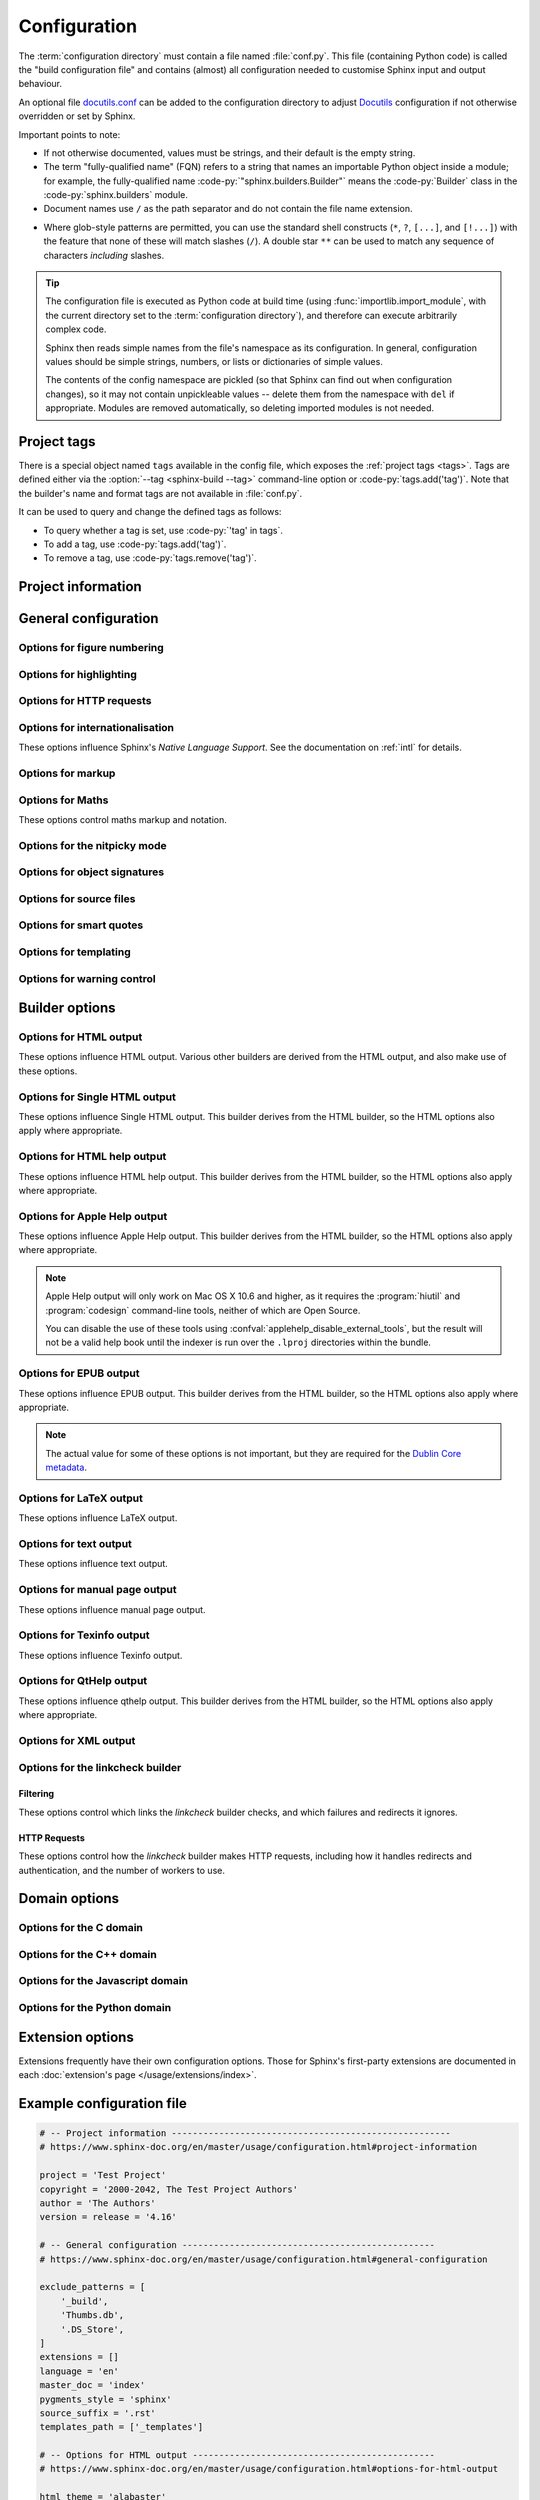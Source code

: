 .. _build-config:

=============
Configuration
=============

.. module:: conf
   :synopsis: Build configuration file.

.. role:: code-c(code)
   :language: C
.. role:: code-cpp(code)
   :language: C++
.. role:: code-js(code)
   :language: JavaScript
.. role:: code-py(code)
   :language: Python
.. role:: code-rst(code)
   :language: reStructuredText
.. role:: code-tex(code)
   :language: LaTeX

The :term:`configuration directory` must contain a file named :file:`conf.py`.
This file (containing Python code) is called the "build configuration file"
and contains (almost) all configuration needed to customise Sphinx input
and output behaviour.

An optional file `docutils.conf`_ can be added to the configuration
directory to adjust `Docutils`_ configuration if not otherwise overridden or
set by Sphinx.

.. _`docutils`: https://docutils.sourceforge.io/
.. _`docutils.conf`: https://docutils.sourceforge.io/docs/user/config.html

Important points to note:

* If not otherwise documented, values must be strings,
  and their default is the empty string.

* The term "fully-qualified name" (FQN) refers to a string that names an importable
  Python object inside a module; for example, the fully-qualified name
  :code-py:`"sphinx.builders.Builder"` means the :code-py:`Builder` class in the
  :code-py:`sphinx.builders` module.

* Document names use ``/`` as the path separator
  and do not contain the file name extension.

.. _glob-style patterns:

* Where glob-style patterns are permitted,
  you can use the standard shell constructs
  (``*``, ``?``, ``[...]``, and ``[!...]``)
  with the feature that none of these will match slashes (``/``).
  A double star ``**`` can be used to match any sequence of characters
  *including* slashes.

.. tip::

   The configuration file is executed as Python code at build time
   (using :func:`importlib.import_module`, with the current directory set
   to the :term:`configuration directory`),
   and therefore can execute arbitrarily complex code.

   Sphinx then reads simple names from the file's namespace as its configuration.
   In general, configuration values should be simple strings, numbers, or
   lists or dictionaries of simple values.

   The contents of the config namespace are pickled (so that Sphinx can find out
   when configuration changes), so it may not contain unpickleable values --
   delete them from the namespace with ``del`` if appropriate.
   Modules are removed automatically, so deleting imported modules is not needed.


.. _conf-tags:

Project tags
============

There is a special object named ``tags`` available in the config file,
which exposes the :ref:`project tags <tags>`.
Tags are defined either via the
:option:`--tag <sphinx-build --tag>` command-line option
or :code-py:`tags.add('tag')`.
Note that the builder's name and format tags are not available in :file:`conf.py`.

It can be used to query and change the defined tags as follows:

* To query whether a tag is set, use :code-py:`'tag' in tags`.
* To add a tag, use :code-py:`tags.add('tag')`.
* To remove a tag, use :code-py:`tags.remove('tag')`.

Project information
===================

.. confval:: project
   :type: :code-py:`str`
   :default: :code-py:`'Project name not set'`

   The documented project's name.
   Example:

   .. code-block:: python

      project = 'Thermidor'

.. confval:: author
   :type: :code-py:`str`
   :default: :code-py:`'Author name not set'`

   The project's author(s).
   Example:

   .. code-block:: python

      author = 'Joe Bloggs'

.. _config-copyright:

.. confval:: copyright
             project_copyright
   :type: :code-py:`str | Sequence[str]`
   :default: :code-py:`''`

   A copyright statement.
   Permitted styles are as follows, where 'YYYY' represents a four-digit year.

   * :code-py:`copyright = 'YYYY'`
   * :code-py:`copyright = 'YYYY, Author Name'`
   * :code-py:`copyright = 'YYYY Author Name'`
   * :code-py:`copyright = 'YYYY-YYYY, Author Name'`
   * :code-py:`copyright = 'YYYY-YYYY Author Name'`

   If the string :code-py:`'%Y'` appears in a copyright line,
   it will be replaced with the current four-digit year.
   For example:

   * :code-py:`copyright = '%Y'`
   * :code-py:`copyright = '%Y, Author Name'`
   * :code-py:`copyright = 'YYYY-%Y, Author Name'`

   .. versionadded:: 3.5
      The :code-py:`project_copyright` alias.

   .. versionchanged:: 7.1
      The value may now be a sequence of copyright statements in the above form,
      which will be displayed each to their own line.

   .. versionchanged:: 8.1
      Copyright statements support the :code-py:`'%Y'` placeholder.

.. confval:: version
   :type: :code-py:`str`
   :default: :code-py:`''`

   The major project version, used as the replacement for the :code-rst:`|version|`
   :ref:`default substitution <default-substitutions>`.

   This may be something like :code-py:`version = '4.2'`.
   The full project version is defined in :confval:`release`.

   If your project does not draw a meaningful distinction between
   between a 'full' and 'major' version,
   set both :code-py:`version` and :code-py:`release` to the same value.

.. confval:: release
   :type: :code-py:`str`
   :default: :code-py:`''`

   The full project version, used as the replacement for the :code-rst:`|release|`
   :ref:`default substitution <default-substitutions>`, and
   e.g. in the HTML templates.

   This may be something like :code-py:`release = '4.2.1b0'`.
   The major (short) project version is defined in :confval:`version`.

   If your project does not draw a meaningful distinction between
   between a 'full' and 'major' version,
   set both :code-py:`version` and :code-py:`release` to the same value.


General configuration
=====================

.. confval:: needs_sphinx
   :type: :code-py:`str`
   :default: :code-py:`''`

   Set a minimum supported version of Sphinx required to build the project.
   The format should be a ``'major.minor'`` version string like ``'1.1'``
   Sphinx will compare it with its version and refuse to build the project
   if the running version of Sphinx is too old.
   By default, there is no minimum version.

   .. versionadded:: 1.0

   .. versionchanged:: 1.4
      Allow a ``'major.minor.micro'`` version string.

.. confval:: extensions
   :type: :code-py:`list[str]`
   :default: :code-py:`[]`

   A list of strings that are module names of
   :doc:`Sphinx extensions <extensions/index>`.
   These can be extensions bundled with Sphinx (named ``sphinx.ext.*``)
   or custom first-party or third-party extensions.

   To use a third-party extension, you must ensure that it is installed
   and include it in the :code-py:`extensions` list, like so:

   .. code-block:: python

      extensions = [
          ...
          'numpydoc',
      ]

   There are two options for first-party extensions.
   The configuration file itself can be an extension;
   for that, you only need to provide a :func:`setup` function in it.
   Otherwise, you must ensure that your custom extension is importable,
   and located in a directory that is in the Python path.

   Ensure that absolute paths are used when modifying :data:`sys.path`.
   If your custom extensions live in a directory that is relative to the
   :term:`configuration directory`, use :func:`os.path.abspath` like so:

   .. code-block:: python

      import os, sys; sys.path.append(os.path.abspath('sphinxext'))

      extensions = [
         ...
         'extname',
      ]

   The directory structure illustrated above would look like this:

   .. code-block:: none

      <project directory>/
      ├── conf.py
      └── sphinxext/
          └── extname.py


.. confval:: needs_extensions
   :type: :code-py:`dict[str, str]`
   :default: :code-py:`{}`

   If set, this value must be a dictionary specifying version requirements
   for extensions in :confval:`extensions`.
   The version strings should be in the ``'major.minor'`` form.
   Requirements do not have to be specified for all extensions,
   only for those you want to check.
   Example:

   .. code-block:: python

      needs_extensions = {
          'sphinxcontrib.something': '1.5',
      }

   This requires that the extension declares its version
   in the :code-py:`setup()` function. See :ref:`dev-extensions` for further details.

   .. versionadded:: 1.3

.. confval:: manpages_url
   :type: :code-py:`str`
   :default: :code-py:`''`

   A URL to cross-reference :rst:role:`manpage` roles.
   If this is defined to ``https://manpages.debian.org/{path}``,
   the :literal:`:manpage:`man(1)`` role will link to
   <https://manpages.debian.org/man(1)>.
   The patterns available are:

   ``page``
      The manual page (``man``)
   ``section``
      The manual section (``1``)
   ``path``
      The original manual page and section specified (``man(1)``)

   This also supports manpages specified as ``man.1``.

   .. code-block:: python

      # To use manpages.debian.org:
      manpages_url = 'https://manpages.debian.org/{path}'
      # To use man7.org:
      manpages_url = 'https://man7.org/linux/man-pages/man{section}/{page}.{section}.html'
      # To use linux.die.net:
      manpages_url = 'https://linux.die.net/man/{section}/{page}'
      # To use helpmanual.io:
      manpages_url = 'https://helpmanual.io/man{section}/{page}'

   .. versionadded:: 1.7

.. confval:: today
             today_fmt

   These values determine how to format the current date,
   used as the replacement for the :code-rst:`|today|`
   :ref:`default substitution <default-substitutions>`.

   * If you set :confval:`today` to a non-empty value, it is used.
   * Otherwise, the current time is formatted using :func:`time.strftime` and
     the format given in :confval:`today_fmt`.

   The default for :confval:`today` is :code-py:`''`,
   and the default for :confval:`today_fmt` is :code-py:`'%b %d, %Y'`
   (or, if translation is enabled with :confval:`language`,
   an equivalent format for the selected locale).


Options for figure numbering
----------------------------

.. confval:: numfig
   :type: :code-py:`bool`
   :default: :code-py:`False`

   If :code-py:`True`, figures, tables and code-blocks are automatically numbered
   if they have a caption.
   The :rst:role:`numref` role is enabled.
   Obeyed so far only by HTML and LaTeX builders.

   .. note::

      The LaTeX builder always assigns numbers whether this option is enabled
      or not.

   .. versionadded:: 1.3

.. confval:: numfig_format
   :type: :code-py:`dict[str, str]`
   :default: :code-py:`{}`

   A dictionary mapping :code-py:`'figure'`, :code-py:`'table'`,
   :code-py:`'code-block'` and :code-py:`'section'` to strings
   that are used for format of figure numbers.
   The marker ``%s`` will be replaced with the figure number.

   The defaults are:

   .. code-block:: python

      numfig_format = {
          'code-block': 'Listing %s',
          'figure': 'Fig. %s',
          'section': 'Section',
          'table': 'Table %s',
      }

   .. versionadded:: 1.3

.. confval:: numfig_secnum_depth
   :type: :code-py:`int`
   :default: :code-py:`1`

   * If set to :code-py:`0`, figures, tables, and code-blocks
     are continuously numbered starting at ``1``.
   * If :code-py:`1`, the numbering will be ``x.1``, ``x.2``, ...
     with ``x`` representing the section number.
     (If there is no top-level section, the prefix will not be added ).
     This naturally applies only if section numbering has been activated via
     the ``:numbered:`` option of the :rst:dir:`toctree` directive.
   * If :code-py:`2`, the numbering will be ``x.y.1``, ``x.y.2``, ...
     with ``x`` representing the section number and ``y`` the sub-section number.
     If located directly under a section, there will be no ``y.`` prefix,
     and if there is no top-level section, the prefix will not be added.
   * Any other positive integer can be used, following the rules above.

   .. versionadded:: 1.3

   .. versionchanged:: 1.7
      The LaTeX builder obeys this setting
      if :confval:`numfig` is set to :code-py:`True`.


Options for highlighting
------------------------

.. confval:: highlight_language
   :type: :code-py:`str`
   :default: :code-py:`'default'`

   The default language to highlight source code in.
   The default is :code-py:`'default'`,
   which suppresses warnings if highlighting as Python code fails.

   The value should be a valid Pygments lexer name, see
   :ref:`code-examples` for more details.

   .. versionadded:: 0.5

   .. versionchanged:: 1.4
      The default is now :code-py:`'default'`.

.. confval:: highlight_options
   :type: :code-py:`dict[str, dict[str, Any]]`
   :default: :code-py:`{}`

   A dictionary that maps Pygments lexer names to their options.
   These are lexer-specific; for the options understood by each,
   see the `Pygments documentation <https://pygments.org/docs/lexers>`_.

   Example:

   .. code-block:: python

     highlight_options = {
       'default': {'stripall': True},
       'php': {'startinline': True},
     }

   .. versionadded:: 1.3
   .. versionchanged:: 3.5

      Allow configuring highlight options for multiple lexers.

.. confval:: pygments_style
   :type: :code-py:`str`
   :default: :code-py:`'sphinx'`

   The style name to use for Pygments highlighting of source code.
   If not set, either the theme's default style
   or :code-py:`'sphinx'` is selected for HTML output.

   .. versionchanged:: 0.3
      If the value is a fully-qualified name of a custom Pygments style class,
      this is then used as custom style.


Options for HTTP requests
-------------------------

.. confval:: tls_verify
   :type: :code-py:`bool`
   :default: :code-py:`True`

   If True, Sphinx verifies server certificates.

   .. versionadded:: 1.5

.. confval:: tls_cacerts
   :type: :code-py:`str | dict[str, str]`
   :default: :code-py:`''`

   A path to a certification file of CA or
   a path to directory which contains the certificates.
   This also allows a dictionary mapping
   hostnames to the certificate file path.
   The certificates are used to verify server certifications.

   .. versionadded:: 1.5

   .. tip::

      Sphinx uses requests_ as a HTTP library internally.
      If :confval:`!tls_cacerts` is not set,
      Sphinx falls back to requests' default behaviour.
      See :ref:`requests:verification` for further details.

      .. _requests: https://requests.readthedocs.io/

.. confval:: user_agent
   :type: :code-py:`str`
   :default: :code-py:`'Mozilla/5.0 (X11; Linux x86_64; rv:100.0) Gecko/20100101 \
                        Firefox/100.0 Sphinx/X.Y.Z'`

   Set the User-Agent used by Sphinx for HTTP requests.

   .. versionadded:: 2.3


.. _intl-options:

Options for internationalisation
--------------------------------

These options influence Sphinx's *Native Language Support*.
See the documentation on :ref:`intl` for details.

.. confval:: language
   :type: :code-py:`str`
   :default: :code-py:`'en'`

   The code for the language the documents are written in.
   Any text automatically generated by Sphinx will be in that language.
   Also, Sphinx will try to substitute individual paragraphs
   from your documents with the translation sets obtained
   from :confval:`locale_dirs`.
   Sphinx will search language-specific figures named by
   :confval:`figure_language_filename`
   (e.g. the German version of ``myfigure.png`` will be ``myfigure.de.png``
   by default setting)
   and substitute them for original figures.
   In the LaTeX builder, a suitable language will be selected
   as an option for the *Babel* package.

   .. versionadded:: 0.5

   .. versionchanged:: 1.4
      Support figure substitution

   .. versionchanged:: 5.0
      The default is now :code-py:`'en'` (previously :code-py:`None`).

   Currently supported languages by Sphinx are:

   * ``ar`` -- Arabic
   * ``bg`` -- Bulgarian
   * ``bn`` -- Bengali
   * ``ca`` -- Catalan
   * ``cak`` -- Kaqchikel
   * ``cs`` -- Czech
   * ``cy`` -- Welsh
   * ``da`` -- Danish
   * ``de`` -- German
   * ``el`` -- Greek
   * ``en`` -- English (default)
   * ``eo`` -- Esperanto
   * ``es`` -- Spanish
   * ``et`` -- Estonian
   * ``eu`` -- Basque
   * ``fa`` -- Iranian
   * ``fi`` -- Finnish
   * ``fr`` -- French
   * ``he`` -- Hebrew
   * ``hi`` -- Hindi
   * ``hi_IN`` -- Hindi (India)
   * ``hr`` -- Croatian
   * ``hu`` -- Hungarian
   * ``id`` -- Indonesian
   * ``it`` -- Italian
   * ``ja`` -- Japanese
   * ``ko`` -- Korean
   * ``lt`` -- Lithuanian
   * ``lv`` -- Latvian
   * ``mk`` -- Macedonian
   * ``nb_NO`` -- Norwegian Bokmal
   * ``ne`` -- Nepali
   * ``nl`` -- Dutch
   * ``pl`` -- Polish
   * ``pt`` -- Portuguese
   * ``pt_BR`` -- Brazilian Portuguese
   * ``pt_PT`` -- European Portuguese
   * ``ro`` -- Romanian
   * ``ru`` -- Russian
   * ``si`` -- Sinhala
   * ``sk`` -- Slovak
   * ``sl`` -- Slovenian
   * ``sq`` -- Albanian
   * ``sr`` -- Serbian
   * ``sr@latin`` -- Serbian (Latin)
   * ``sr_RS`` -- Serbian (Cyrillic)
   * ``sv`` -- Swedish
   * ``ta`` -- Tamil
   * ``te`` -- Telugu
   * ``tr`` -- Turkish
   * ``uk_UA`` -- Ukrainian
   * ``ur`` -- Urdu
   * ``vi`` -- Vietnamese
   * ``zh_CN`` -- Simplified Chinese
   * ``zh_TW`` -- Traditional Chinese

.. confval:: locale_dirs
   :type: :code-py:`list[str]`
   :default: :code-py:`['locale']`

   Directories in which to search for additional message catalogs
   (see :confval:`language`), relative to the source directory.
   The directories on this path are searched by the :mod:`gettext` module.

   Internal messages are fetched from a text domain of ``sphinx``;
   so if you add the directory :file:`./locale` to this setting,
   the message catalogs
   (compiled from ``.po`` format using :program:`msgfmt`)
   must be in :file:`./locale/{language}/LC_MESSAGES/sphinx.mo`.
   The text domain of individual documents
   depends on :confval:`gettext_compact`.

   .. note::
      The :option:`-v option to sphinx-build <sphinx-build -v>`
      is useful to check the :confval:`!locale_dirs` setting is working as expected.
      If the message catalog directory not found, debug messages are emitted.

   .. versionadded:: 0.5

   .. versionchanged:: 1.5
      Use ``locales`` directory as a default value

.. confval:: gettext_allow_fuzzy_translations
   :type: :code-py:`bool`
   :default: :code-py:`False`

   If True, "fuzzy" messages in the message catalogs are used for translation.

   .. versionadded:: 4.3

.. confval:: gettext_compact
   :type: :code-py:`bool | str`
   :default: :code-py:`True`

   * If :code-py:`True`, a document's text domain is
     its docname if it is a top-level project file
     and its very base directory otherwise.
   * If :code-py:`False`, a document's text domain is
     the docname, in full.
   * If set to a string, every document's text domain is
     set to this string, making all documents use single text domain.

   With :code-py:`gettext_compact = True`, the document
   :file:`markup/code.rst` ends up in the ``markup`` text domain.
   With this option set to :code-py:`False`, it is ``markup/code``.
   With this option set to :code-py:`'sample'`, it is ``sample``.

   .. versionadded:: 1.1

   .. versionchanged:: 3.3
      Allow string values.

.. confval:: gettext_uuid
   :type: :code-py:`bool`
   :default: :code-py:`False`

   If :code-py:`True`, Sphinx generates UUID information
   for version tracking in message catalogs.
   It is used to:

   * Add a UUID line for each *msgid* in ``.pot`` files.
   * Calculate similarity between new msgids and previously saved old msgids.
     (This calculation can take a long time.)

   .. tip::
      If you want to accelerate the calculation,
      you can use a third-party package (Levenshtein_) by running
      :command:`pip install levenshtein`.

      .. _Levenshtein: https://pypi.org/project/Levenshtein/

   .. versionadded:: 1.3

.. confval:: gettext_location
   :type: :code-py:`bool`
   :default: :code-py:`True`

   If :code-py:`True`, Sphinx generates location information
   for messages in message catalogs.

   .. versionadded:: 1.3

.. confval:: gettext_auto_build
   :type: :code-py:`bool`
   :default: :code-py:`True`

   If :code-py:`True`, Sphinx builds a ``.mo`` file
   for each translation catalog file.

   .. versionadded:: 1.3

.. confval:: gettext_additional_targets
   :type: :code-py:`set[str] | Sequence[str]`
   :default: :code-py:`[]`

   Enable ``gettext`` translation for certain element types.
   Example:

   .. code-block:: python

      gettext_additional_targets = {'literal-block', 'image'}

   The following element types are supported:

   * :code-py:`'index'` -- index terms
   * :code-py:`'literal-block'` -- literal blocks
     (``::`` annotation and ``code-block`` directive)
   * :code-py:`'doctest-block'` -- doctest block
   * :code-py:`'raw'` -- raw content
   * :code-py:`'image'` -- image/figure uri

   .. versionadded:: 1.3
   .. versionchanged:: 4.0
      The alt text for images is translated by default.
   .. versionchanged:: 7.4
      Permit and prefer a set type.

.. confval:: figure_language_filename
   :type: :code-py:`str`
   :default: :code-py:`'{root}.{language}{ext}'`

   The filename format for language-specific figures.
   The available format tokens are:

   * ``{root}``: the filename, including any path component,
     without the file extension.
     For example: ``images/filename``.
   * ``{path}``: the directory path component of the filename,
     with a trailing slash if non-empty.
     For example: ``images/``.
   * ``{basename}``: the filename without the directory path
     or file extension components.
     For example: ``filename``.
   * ``{ext}``: the file extension.
     For example: ``.png``.
   * ``{language}``: the translation language.
     For example: ``en``.
   * ``{docpath}``: the directory path component for the current document,
     with a trailing slash if non-empty.
     For example: ``dirname/``.

   By default, an image directive :code-rst:`.. image:: images/filename.png`,
   using an image at :file:`images/filename.png`,
   will use the language-specific figure filename
   :file:`images/filename.en.png`.

   If :confval:`!figure_language_filename` is set as below,
   the language-specific figure filename will be
   :file:`images/en/filename.png` instead.

   .. code-block:: python

      figure_language_filename = '{path}{language}/{basename}{ext}'

   .. versionadded:: 1.4

   .. versionchanged:: 1.5
      Added ``{path}`` and ``{basename}`` tokens.

   .. versionchanged:: 3.2
      Added ``{docpath}`` token.

.. confval:: translation_progress_classes
   :type: :code-py:`bool | 'translated' | 'untranslated'`
   :default: :code-py:`False`

   Control which, if any, classes are added to indicate translation progress.
   This setting would likely only be used by translators of documentation,
   in order to quickly indicate translated and untranslated content.

   :code-py:`True`
      Add ``translated`` and ``untranslated`` classes
      to all nodes with translatable content.
   :code-py:`'translated'`
      Only add the ``translated`` class.
   :code-py:`'untranslated'`
      Only add the ``untranslated`` class.
   :code-py:`False`
      Do not add any classes to indicate translation progress.

   .. versionadded:: 7.1


Options for markup
------------------

.. confval:: default_role
   :type: :code-py:`str`
   :default: :code-py:`None`

   .. index:: default; role

   The name of a reStructuredText role (builtin or Sphinx extension)
   to use as the default role, that is, for text marked up ```like this```.
   This can be set to :code-py:`'py:obj'` to make ```filter```
   a cross-reference to the Python function "filter".

   The default role can always be set within individual documents using
   the standard reStructuredText :dudir:`default-role` directive.

   .. versionadded:: 0.4

.. confval:: keep_warnings
   :type: :code-py:`bool`
   :default: :code-py:`False`

   Keep warnings as "system message" paragraphs in the rendered documents.
   Warnings are always written to the standard error stream
   when :program:`sphinx-build` is run, regardless of this setting.

   .. versionadded:: 0.5

.. confval:: option_emphasise_placeholders
   :type: :code-py:`bool`
   :default: :code-py:`False`

   When enabled, emphasise placeholders in :rst:dir:`option` directives.
   To display literal braces, escape with a backslash (``\{``).
   For example, ``option_emphasise_placeholders=True``
   and ``.. option:: -foption={TYPE}`` would render with ``TYPE`` emphasised.

   .. versionadded:: 5.1

.. confval:: primary_domain
   :type: :code-py:`str`
   :default: :code-py:`'py'`

   .. index:: pair: default; domain

   The name of the default :doc:`domain </usage/domains/index>`.
   Can also be :code-py:`None` to disable a default domain.
   The default is :code-py:`'py'`, for the Python domain.

   Those objects in other domain
   (whether the domain name is given explicitly,
   or selected by a :rst:dir:`default-domain` directive)
   will have the domain name explicitly prepended when named
   (e.g., when the default domain is C,
   Python functions will be named "Python function", not just "function").
   Example:

   .. code-block:: python

      primary_domain = 'cpp'

   .. versionadded:: 1.0

.. confval:: rst_epilog
   :type: :code-py:`str`
   :default: :code-py:`''`

   .. index:: pair: global; substitutions

   A string of reStructuredText that will be included
   at the end of every source file that is read.
   This is a possible place to add substitutions that
   should be available in every file (another being :confval:`rst_prolog`).
   Example:

   .. code-block:: python

      rst_epilog = """
      .. |psf| replace:: Python Software Foundation
      """

   .. versionadded:: 0.6

.. confval:: rst_prolog
   :type: :code-py:`str`
   :default: :code-py:`''`

   .. index:: pair: global; substitutions

   A string of reStructuredText that will be included
   at the beginning of every source file that is read.
   This is a possible place to add substitutions that
   should be available in every file (another being :confval:`rst_epilog`).
   Example:

   .. code-block:: python

      rst_prolog = """
      .. |psf| replace:: Python Software Foundation
      """

   .. versionadded:: 1.0

.. confval:: show_authors
   :type: :code-py:`bool`
   :default: :code-py:`False`

   A boolean that decides whether :rst:dir:`codeauthor` and
   :rst:dir:`sectionauthor` directives produce any output in the built files.

.. confval:: trim_footnote_reference_space
   :type: :code-py:`bool`
   :default: :code-py:`False`

   Trim spaces before footnote references that are
   necessary for the  reStructuredText parser to recognise the footnote,
   but do not look too nice in the output.

   .. versionadded:: 0.6


.. _math-options:

Options for Maths
-----------------

These options control maths markup and notation.

.. confval:: math_eqref_format
   :type: :code-py:`str`
   :default: :code-py:`'({number})'`

   A string used for formatting the labels of references to equations.
   The ``{number}`` place-holder stands for the equation number.

   Example: ``'Eq.{number}'`` gets rendered as, for example, ``Eq.10``.

   .. versionadded:: 1.7

.. confval:: math_number_all
   :type: :code-py:`bool`
   :default: :code-py:`False`

   Force all displayed equations to be numbered.
   Example:

   .. code-block:: python

      math_number_all = True

   .. versionadded:: 1.4

.. confval:: math_numfig
   :type: :code-py:`bool`
   :default: :code-py:`True`

   If :code-py:`True`, displayed math equations are numbered across pages
   when :confval:`numfig` is enabled.
   The :confval:`numfig_secnum_depth` setting is respected.
   The :rst:role:`eq`, not :rst:role:`numref`, role
   must be used to reference equation numbers.

   .. versionadded:: 1.7

.. confval:: math_numsep
   :type: :code-py:`str`
   :default: :code-py:`'.'`

   A string that defines the separator between section numbers
   and the equation number when :confval:`numfig` is enabled and
   :confval:`numfig_secnum_depth` is positive.

   Example: :code-py:`'-'` gets rendered as ``1.2-3``.

   .. versionadded:: 7.4


Options for the nitpicky mode
-----------------------------

.. confval:: nitpicky
   :type: :code-py:`bool`
   :default: :code-py:`False`

   Enables nitpicky mode if :code-py:`True`.
   In nitpicky mode, Sphinx will warn about *all* references
   where the target cannot be found.
   This is recommended for new projects as it ensures that all references
   are to valid targets.

   You can activate this mode temporarily using
   the :option:`--nitpicky <sphinx-build --nitpicky>` command-line option.
   See :confval:`nitpick_ignore` for a way to mark missing references
   as "known missing".

   .. code-block:: python

      nitpicky = True

   .. versionadded:: 1.0

.. confval:: nitpick_ignore
   :type: :code-py:`set[tuple[str, str]] | Sequence[tuple[str, str]]`
   :default: :code-py:`()`

   A set or list of :code-py:`(warning_type, target)` tuples
   that should be ignored when generating warnings
   in :confval:`"nitpicky mode" <nitpicky>`.
   Note that ``warning_type`` should include the domain name if present.
   Example:

   .. code-block:: python

      nitpick_ignore = {
          ('py:func', 'int'),
          ('envvar', 'LD_LIBRARY_PATH'),
      }

   .. versionadded:: 1.1
   .. versionchanged:: 6.2
      Changed allowable container types to a set, list, or tuple

.. confval:: nitpick_ignore_regex
   :type: :code-py:`set[tuple[str, str]] | Sequence[tuple[str, str]]`
   :default: :code-py:`()`

   An extended version of :confval:`nitpick_ignore`,
   which instead interprets the ``warning_type`` and ``target`` strings
   as regular expressions.
   Note that the regular expression must match the whole string
   (as if the ``^`` and ``$`` markers were inserted).

   For example, ``(r'py:.*', r'foo.*bar\.B.*')`` will ignore nitpicky warnings
   for all python entities that start with ``'foo'``
   and have ``'bar.B'`` in them,
   such as  :code-py:`('py:const', 'foo_package.bar.BAZ_VALUE')`
   or :code-py:`('py:class', 'food.bar.Barman')`.

   .. versionadded:: 4.1
   .. versionchanged:: 6.2
      Changed allowable container types to a set, list, or tuple


Options for object signatures
-----------------------------

.. confval:: add_function_parentheses
   :type: :code-py:`bool`
   :default: :code-py:`True`

   A boolean that decides whether parentheses are appended to function and
   method role text (e.g. the content of ``:func:`input```) to signify that the
   name is callable.

.. confval:: maximum_signature_line_length
   :type: :code-py:`int | None`
   :default: :code-py:`None`

   If a signature's length in characters exceeds the number set,
   each parameter within the signature will be displayed on
   an individual logical line.

   When :code-py:`None`, there is no maximum length and the entire
   signature will be displayed on a single logical line.

   A 'logical line' is similar to a hard line break---builders or themes
   may choose to 'soft wrap' a single logical line,
   and this setting does not affect that behaviour.

   Domains may provide options to suppress any hard wrapping
   on an individual object directive,
   such as seen in the C, C++, and Python domains
   (e.g. :rst:dir:`py:function:single-line-parameter-list`).

   .. versionadded:: 7.1

.. confval:: strip_signature_backslash
   :type: :code-py:`bool`
   :default: :code-py:`False`

   When backslash stripping is enabled then every occurrence of ``\\`` in a
   domain directive will be changed to ``\``, even within string literals.
   This was the behaviour before version 3.0, and setting this variable to
   :code-py:`True` will reinstate that behaviour.

   .. versionadded:: 3.0

.. confval:: toc_object_entries
   :type: :code-py:`bool`
   :default: :code-py:`True`

   Create table of contents entries for domain objects
   (e.g. functions, classes, attributes, etc.).

   .. versionadded:: 5.2

.. confval:: toc_object_entries_show_parents
   :type: :code-py:`'domain' | 'hide' | 'all'`
   :default: :code-py:`'domain'`

   A string that determines how domain objects
   (functions, classes, attributes, etc.)
   are displayed in their table of contents entry.

   Use :code-py:`'domain'` to allow the domain to determine
   the appropriate number of parents to show.
   For example, the Python domain would show :code-py:`Class.method()`
   and :code-py:`function()`,
   leaving out the :code-py:`module.` level of parents.

   Use :code-py:`'hide'` to only show the name of the element
   without any parents (i.e. :code-py:`method()`).

   Use :code-py:`'all'` to show the fully-qualified name for the object
   (i.e.  :code-py:`module.Class.method()`), displaying all parents.

   .. versionadded:: 5.2


Options for source files
------------------------

.. confval:: exclude_patterns
   :type: :code-py:`Sequence[str]`
   :default: :code-py:`()`

   A list of `glob-style patterns`_ that should be excluded when looking for
   source files.
   They are matched against the source file names
   relative to the source directory,
   using slashes as directory separators on all platforms.
   :confval:`exclude_patterns` has priority over :confval:`include_patterns`.

   Example patterns:

   * :code-py:`'library/xml.rst'` -- ignores the ``library/xml.rst`` file
   * :code-py:`'library/xml'` -- ignores the ``library/xml`` directory
   * :code-py:`'library/xml*'` -- ignores all files and directories starting with
     :code-py:`library/xml`
   * :code-py:`'**/.git'` -- ignores all ``.git`` directories
   * :code-py:`'Thumbs.db'` -- ignores all ``Thumbs.db`` files

   :confval:`exclude_patterns` is also consulted when looking for static files
   in :confval:`html_static_path` and :confval:`html_extra_path`.

   .. versionadded:: 1.0

.. confval:: include_patterns
   :type: :code-py:`Sequence[str]`
   :default: :code-py:`('**',)`

   A list of `glob-style patterns`_ that are used to find source files.
   They are matched against the source file
   names relative to the source directory,
   using slashes as directory separators on all platforms.
   By default, all files are recursively included from the source directory.
   :confval:`exclude_patterns` has priority over :confval:`include_patterns`.

   Example patterns:

   * :code-py:`'**'` -- all files in the source directory and subdirectories,
     recursively
   * :code-py:`'library/xml'` -- just the ``library/xml`` directory
   * :code-py:`'library/xml*'` -- all files and directories starting with
     ``library/xml``
   * :code-py:`'**/doc'` -- all ``doc`` directories (this might be useful if
     documentation is co-located with source files)

   .. versionadded:: 5.1

.. confval:: master_doc
             root_doc
   :type: :code-py:`str`
   :default: :code-py:`'index'`

   Sphinx builds a tree of documents based on the :rst:dir:`toctree` directives
   contained within the source files.
   This sets the name of the document containing the master ``toctree`` directive,
   and hence the root of the entire tree.
   Example:

   .. code-block:: python

      master_doc = 'contents'

   .. versionchanged:: 2.0
      Default is :code-py:`'index'` (previously :code-py:`'contents'`).

   .. versionadded:: 4.0
      The :confval:`!root_doc` alias.

.. confval:: source_encoding
   :type: :code-py:`str`
   :default: :code-py:`'utf-8-sig'`

   The file encoding of all source files.
   The recommended encoding is ``'utf-8-sig'``.

   .. versionadded:: 0.5

.. confval:: source_suffix
   :type: :code-py:`dict[str, str] | Sequence[str] | str`
   :default: :code-py:`{'.rst': 'restructuredtext'}`

   A dictionary mapping the file extensions (suffixes)
   of source files to their file types.
   Sphinx considers all files files with suffixes in :code-py:`source_suffix`
   to be source files.
   Example:

   .. code-block:: python

      source_suffix = {
          '.rst': 'restructuredtext',
          '.txt': 'restructuredtext',
          '.md': 'markdown',
      }

   By default, Sphinx only supports the :code-py:`'restructuredtext'` file type.
   Further file types can be added with extensions that register different
   source file parsers, such as `MyST-Parser`_.
   Refer to the extension's documentation to see which file types it supports.

   .. _MyST-Parser: https://myst-parser.readthedocs.io/

   If the value is a string or sequence of strings,
   Sphinx will consider that they are all :code-py:`'restructuredtext'` files.

   .. note:: File extensions must begin with a dot (``'.'``).

   .. versionchanged:: 1.3
      Support a list of file extensions.

   .. versionchanged:: 1.8
      Change to a map of file extensions to file types.


Options for smart quotes
------------------------

.. confval:: smartquotes
   :type: :code-py:`bool`
   :default: :code-py:`True`

   If :code-py:`True`, the `Smart Quotes transform`__
   will be used to convert quotation marks and dashes
   to typographically correct entities.

   __ https://docutils.sourceforge.io/docs/user/smartquotes.html

   .. versionadded:: 1.6.6
      Replaces the now-removed :confval:`!html_use_smartypants`.
      It applies by default to all builders except ``man`` and ``text``
      (see :confval:`smartquotes_excludes`.)

   .. note::

      A `docutils.conf`__ file located in the :term:`configuration directory`
      (or a global :file:`~/.docutils` file) is obeyed unconditionally if it
      *deactivates* smart quotes via the corresponding `Docutils option`__.
      But if it *activates* them, then :confval:`smartquotes` does prevail.

      __ https://docutils.sourceforge.io/docs/user/config.html
      __ https://docutils.sourceforge.io/docs/user/config.html#smart-quotes

.. confval:: smartquotes_action
   :type: :code-py:`str`
   :default: :code-py:`'qDe'`

   Customise the Smart Quotes transform.
   See below for the permitted codes.
   The default :code-py:`'qDe'` educates
   normal **q**\ uote characters ``"``, ``'``,
   em- and en-**D**\ ashes ``---``, ``--``,
   and **e**\ llipses ``...``..

   :code-py:`'q'`
      Convert quotation marks
   :code-py:`'b'`
      Convert backtick quotation marks
      (:literal:`\`\`double''` only)
   :code-py:`'B'`
      Convert backtick quotation marks
      (:literal:`\`\`double''` and :literal:`\`single'`)
   :code-py:`'d'`
      Convert dashes
      (convert ``--`` to em-dashes and ``---`` to en-dashes)
   :code-py:`'D'`
      Convert dashes (old school)
      (convert ``--`` to en-dashes and ``---`` to em-dashes)
   :code-py:`'i'`
      Convert dashes (inverted old school)
      (convert ``--`` to em-dashes and ``---`` to en-dashes)
   :code-py:`'e'`
      Convert ellipses ``...``
   :code-py:`'w'`
      Convert ``'&quot;'`` entities to ``'"'``

   .. versionadded:: 1.6.6

.. confval:: smartquotes_excludes
   :type: :code-py:`dict[str, list[str]]`
   :default: :code-py:`{'languages': ['ja'], 'builders': ['man', 'text']}`

   Control when the Smart Quotes transform is disabled.
   Permitted keys are :code-py:`'builders'` and :code-py:`'languages'`, and
   The values are lists of strings.

   Each entry gives a sufficient condition to ignore the
   :confval:`smartquotes` setting and deactivate the Smart Quotes transform.
   Example:

   .. code-block:: python

     smartquotes_excludes = {
         'languages': ['ja'],
         'builders': ['man', 'text'],
     }

   .. note::

      Currently, in case of invocation of :program:`make` with multiple
      targets, the first target name is the only one which is tested against
      the :code-py:`'builders'` entry and it decides for all.
      Also, a ``make text`` following ``make html`` needs to be issued
      in the form ``make text SPHINXOPTS="-E"`` to force re-parsing
      of source files, as the cached ones are already transformed.
      On the other hand the issue does not arise with
      direct usage of :program:`sphinx-build` as it caches
      (in its default usage) the parsed source files in per builder locations.

   .. hint::

      An alternative way to effectively deactivate (or customise) the
      smart quotes for a given builder, for example ``latex``,
      is to use ``make`` this way:

      .. code-block:: console

         make latex SPHINXOPTS="-D smartquotes_action="

      This can follow some ``make html`` with no problem, in contrast to the
      situation from the prior note.

   .. versionadded:: 1.6.6


Options for templating
----------------------

.. confval:: template_bridge
   :type: :code-py:`str`
   :default: :code-py:`''`

   A string with the fully-qualified name of a callable (or simply a class)
   that returns an instance of :class:`~sphinx.application.TemplateBridge`.
   This instance is then used to render HTML documents,
   and possibly the output of other builders (currently the changes builder).
   (Note that the template bridge must be made theme-aware
   if HTML themes are to be used.)
   Example:

   .. code-block:: python

      template_bridge = 'module.CustomTemplateBridge'

.. confval:: templates_path
   :type: :code-py:`Sequence[str]`
   :default: :code-py:`()`

   A list of paths that contain extra templates
   (or templates that overwrite builtin/theme-specific templates).
   Relative paths are taken as relative to the :term:`configuration directory`.
   Example:

   .. code-block:: python

      templates_path = ['.templates']

   .. versionchanged:: 1.3
      As these files are not meant to be built,
      they are automatically excluded when discovering source files.


Options for warning control
---------------------------

.. confval:: show_warning_types
   :type: :code-py:`bool`
   :default: :code-py:`True`

   Add the type of each warning as a suffix to the warning message.
   For example, ``WARNING: [...] [index]`` or ``WARNING: [...] [toc.circular]``.
   This setting can be useful for determining which warnings types to include
   in a :confval:`suppress_warnings` list.

   .. versionadded:: 7.3.0
   .. versionchanged:: 8.0.0
      The default is now :code-py:`True`.

.. confval:: suppress_warnings
   :type: :code-py:`Sequence[str]`
   :default: :code-py:`()`

   A list of warning codes to suppress arbitrary warning messages.

   By default, Sphinx supports the following warning codes:

   * ``app.add_node``
   * ``app.add_directive``
   * ``app.add_role``
   * ``app.add_generic_role``
   * ``app.add_source_parser``
   * ``config.cache``
   * ``docutils``
   * ``download.not_readable``
   * ``epub.unknown_project_files``
   * ``epub.duplicated_toc_entry``
   * ``i18n.inconsistent_references``
   * ``index``
   * ``image.not_readable``
   * ``ref.term``
   * ``ref.ref``
   * ``ref.numref``
   * ``ref.keyword``
   * ``ref.option``
   * ``ref.citation``
   * ``ref.footnote``
   * ``ref.doc``
   * ``ref.python``
   * ``misc.copy_overwrite``
   * ``misc.highlighting_failure``
   * ``toc.circular``
   * ``toc.excluded``
   * ``toc.no_title``
   * ``toc.not_readable``
   * ``toc.secnum``

   Extensions can also define their own warning types.
   Those defined by the first-party ``sphinx.ext`` extensions are:

   * ``autodoc``
   * ``autodoc.import_object``
   * ``autosectionlabel.<document name>``
   * ``autosummary``
   * ``autosummary.import_cycle``
   * ``intersphinx.external``

   You can choose from these types.  You can also give only the first
   component to exclude all warnings attached to it.

   .. versionadded:: 1.4

   .. versionchanged:: 1.5
      Added ``misc.highlighting_failure``

   .. versionchanged:: 1.5.1
      Added ``epub.unknown_project_files``

   .. versionchanged:: 1.6
      Added ``ref.footnote``

   .. versionchanged:: 2.1
      Added ``autosectionlabel.<document name>``

   .. versionchanged:: 3.3.0
      Added ``epub.duplicated_toc_entry``

   .. versionchanged:: 4.3
      Added ``toc.excluded`` and ``toc.not_readable``

   .. versionadded:: 4.5
      Added ``i18n.inconsistent_references``

   .. versionadded:: 7.1
      Added ``index``.

   .. versionadded:: 7.3
      Added ``config.cache``.

   .. versionadded:: 7.3
      Added ``toc.no_title``.

   .. versionadded:: 8.0
      Added ``misc.copy_overwrite``.


Builder options
===============


.. _html-options:

Options for HTML output
-----------------------

These options influence HTML output.
Various other builders are derived from the HTML output,
and also make use of these options.

.. confval:: html_theme
   :type: :code-py:`str`
   :default: :code-py:`'alabaster'`

   The theme for HTML output.
   See the :doc:`HTML theming section </usage/theming>`.

   .. versionadded:: 0.6
   .. versionchanged:: 1.3
      The default theme is now :code-py:`'alabaster'`.

.. confval:: html_theme_options
   :type: :code-py:`dict[str, Any]`
   :default: :code-py:`{}`

   A dictionary of options that influence the
   look and feel of the selected theme.
   These are theme-specific.
   The options understood by the :ref:`builtin themes
   <builtin-themes>` are described :ref:`here <builtin-themes>`.

   .. versionadded:: 0.6

.. confval:: html_theme_path
   :type: :code-py:`list[str]`
   :default: :code-py:`[]`

   A list of paths that contain custom themes,
   either as subdirectories or as zip files.
   Relative paths are taken as relative to the :term:`configuration directory`.

   .. versionadded:: 0.6

.. confval:: html_style
   :type: :code-py:`Sequence[str] | str`
   :default: :code-py:`()`

   Stylesheets to use for HTML pages.
   The stylesheet given by the selected theme is used by default
   A file of that name must exist either in Sphinx's :file:`static/` path
   or in one of the custom paths given in :confval:`html_static_path`.
   If you only want to add or override a few things from the theme,
   use CSS ``@import`` to import the theme's stylesheet.

   .. versionchanged:: 5.1
      The value can be a iterable of strings.

.. confval:: html_title
   :type: :code-py:`str`
   :default: :samp:`'{project} {release} documentation'`

   The "title" for HTML documentation generated with Sphinx's own templates.
   This is appended to the ``<title>`` tag of individual pages,
   and used in the navigation bar as the "topmost" element.

.. confval:: html_short_title
   :type: :code-py:`str`
   :default: The value of **html_title**

   A shorter "title" for HTML documentation.
   This is used for links in the header and in the HTML Help documentation.

   .. versionadded:: 0.4

.. confval:: html_baseurl
   :type: :code-py:`str`
   :default: :code-py:`''`

   The base URL which points to the root of the HTML documentation.
   It is used to indicate the location of document using
   :rfc:`the Canonical Link Relation <6596>`.

   .. versionadded:: 1.8

.. confval:: html_codeblock_linenos_style
   :type: :code-py:`'inline' | 'table'`
   :default: :code-py:`'inline'`

   The style of line numbers for code-blocks.

   :code-py:`'table'`
      Display line numbers using ``<table>`` tag
   :code-py:`'inline'`
      Display line numbers using ``<span>`` tag

   .. versionadded:: 3.2
   .. versionchanged:: 4.0
      It defaults to :code-py:`'inline'`.
   .. deprecated:: 4.0

.. confval:: html_context
   :type: :code-py:`dict[str, Any]`
   :default: :code-py:`{}`

   A dictionary of values to pass into
   the template engine's context for all pages.
   Single values can also be put in this dictionary using
   :program:`sphinx-build`'s :option:`--html-define
   <sphinx-build --html-define>` command-line option.

   .. versionadded:: 0.5

.. confval:: html_logo
   :type: :code-py:`str`
   :default: :code-py:`''`

   If given, this must be the name of an image file
   (path relative to the :term:`configuration directory`)
   that is the logo of the documentation,
   or a URL that points an image file for the logo.
   It is placed at the top of the sidebar;
   its width should therefore not exceed 200 pixels.

   .. versionadded:: 0.4.1
      The image file will be copied to the ``_static`` directory,
      but only if the file does not already exist there.
   .. versionchanged:: 4.0
      Also accepts a URL.

.. confval:: html_favicon
   :type: :code-py:`str`
   :default: :code-py:`''`

   If given, this must be the name of an image file
   (path relative to the :term:`configuration directory`)
   that is the favicon_ of the documentation,
   or a URL that points an image file for the favicon.
   Browsers use this as the icon for tabs, windows and bookmarks.
   It should be a 16-by-16 pixel icon in
   the PNG, SVG, GIF, or ICO file formats.

   .. _favicon: https://developer.mozilla.org/en-US/
                docs/Web/HTML/Attributes/rel#icon

   Example:

   .. code-block:: python

      html_favicon = 'static/favicon.png'

   .. versionadded:: 0.4
      The image file will be copied to the ``_static``,
      but only if the file does not already exist there.

   .. versionchanged:: 4.0
      Also accepts the URL for the favicon.

.. confval:: html_css_files
   :type: :code-py:`Sequence[str | tuple[str, dict[str, str]]]`
   :default: :code-py:`[]`

   A list of CSS files.
   The entry must be a *filename* string
   or a tuple containing the *filename* string and the *attributes* dictionary.
   The *filename* must be relative to the :confval:`html_static_path`,
   or a full URI with scheme like :code-py:`'https://example.org/style.css'`.
   The *attributes* dictionary is used for the ``<link>`` tag's attributes.

   Example:

   .. code-block:: python

      html_css_files = [
          'custom.css',
          'https://example.com/css/custom.css',
          ('print.css', {'media': 'print'}),
      ]

   The special attribute *priority* can be set as an integer
   to load the CSS file at an earlier or later step.
   For more information, refer to :meth:`.Sphinx.add_css_file`.

   .. versionadded:: 1.8
   .. versionchanged:: 3.5
      Support the *priority* attribute

.. confval:: html_js_files
   :type: :code-py:`Sequence[str | tuple[str, dict[str, str]]]`
   :default: :code-py:`[]`

   A list of JavaScript files.
   The entry must be a *filename* string
   or a tuple containing the *filename* string and the *attributes* dictionary.
   The *filename* must be relative to the :confval:`html_static_path`,
   or a full URI with scheme like :code-py:`'https://example.org/script.js'`.
   The *attributes* dictionary is used for the ``<script>`` tag's attributes.

   Example:

   .. code-block:: python

      html_js_files = [
          'script.js',
          'https://example.com/scripts/custom.js',
          ('custom.js', {'async': 'async'}),
      ]

   As a special attribute, *priority* can be set as an integer
   to load the JavaScript file at an earlier or later step.
   For more information, refer to :meth:`.Sphinx.add_js_file`.

   .. versionadded:: 1.8
   .. versionchanged:: 3.5
      Support the *priority* attribute

.. confval:: html_static_path
   :type: :code-py:`list[str]`
   :default: :code-py:`[]`

   A list of paths that contain custom static files
   (such as style sheets or script files).
   Relative paths are taken as relative to the :term:`configuration directory`.
   They are copied to the output's :file:`_static` directory
   after the theme's static files,
   so a file named :file:`default.css` will overwrite
   the theme's :file:`default.css`.

   As these files are not meant to be built,
   they are automatically excluded from source files.

   .. note::

      For security reasons, dotfiles under :confval:`!html_static_path`
      will not be copied.
      If you would like to copy them intentionally,
      explicitly add each file to this setting:

      .. code-block:: python

         html_static_path = ['_static', '_static/.htaccess']

      An alternative approach is to use :confval:`html_extra_path`,
      which allows copying dotfiles under the directories.

   .. versionchanged:: 0.4
      The paths in :confval:`html_static_path` can now contain subdirectories.

   .. versionchanged:: 1.0
      The entries in :confval:`html_static_path` can now be single files.

   .. versionchanged:: 1.8
      The files under :confval:`html_static_path` are excluded from source
      files.

.. confval:: html_extra_path
   :type: :code-py:`list[str]`
   :default: :code-py:`[]`

   A list of paths that contain extra files not directly related to
   the documentation,
   such as :file:`robots.txt` or :file:`.htaccess`.
   Relative paths are taken as relative to the :term:`configuration directory`.
   They are copied to the output directory.
   They will overwrite any existing file of the same name.

   As these files are not meant to be built,
   they are automatically excluded from source files.

   .. versionadded:: 1.2

   .. versionchanged:: 1.4
      The dotfiles in the extra directory will be copied
      to the output directory.
      And it refers :confval:`exclude_patterns` on copying extra
      files and directories, and ignores if path matches to patterns.

.. confval:: html_last_updated_fmt
   :type: :code-py:`str`
   :default: :code-py:`'%b %d, %Y'`

   If set, a 'Last updated on:' timestamp is inserted into the page footer
   using the given :func:`~time.strftime` format.
   The empty string is equivalent to :code-py:`'%b %d, %Y'`
   (or a locale-dependent equivalent).

.. confval:: html_last_updated_time_zone
   :type: :code-py:`'local' | 'GMT'`
   :default: :code-py:`'local'`

   Choose GMT (+00:00) or the system's local time zone
   for the time supplied to :confval:`html_last_updated_fmt`.
   This is most useful when the format used includes the time.

.. confval:: html_permalinks
   :type: :code-py:`bool`
   :default: :code-py:`True`

   Add link anchors for each heading and description environment.

   .. versionadded:: 3.5

.. confval:: html_permalinks_icon
   :type: :code-py:`str`
   :default: :code-py:`'¶'` (the paragraph sign)

   Text for link anchors for each heading and description environment.
   HTML entities and Unicode are allowed.

   .. versionadded:: 3.5

.. confval:: html_sidebars
   :type: :code-py:`dict[str, Sequence[str]]`
   :default: :code-py:`{}`

   A dictionary defining custom sidebar templates,
   mapping document names to template names.

   The keys can contain `glob-style patterns`_,
   in which case all matching documents will get the specified sidebars.
   (A warning is emitted when a more than one glob-style pattern
   matches for any document.)

   Each value must be a list of strings which specifies
   the complete list of sidebar templates to include.
   If all or some of the default sidebars are to be included,
   they must be put into this list as well.

   The default sidebars (for documents that don't match any pattern) are
   defined by theme itself.
   The builtin themes use these templates by default:
   :code-py:`'localtoc.html'`, :code-py:`'relations.html'`,
   :code-py:`'sourcelink.html'`, and :code-py:`'searchbox.html'`.

   The bundled first-party sidebar templates that can be rendered are:

   * **localtoc.html** -- a fine-grained table of contents of the current
     document
   * **globaltoc.html** -- a coarse-grained table of contents for the whole
     documentation set, collapsed
   * **relations.html** -- two links to the previous and next documents
   * **sourcelink.html** -- a link to the source of the current document,
     if enabled in :confval:`html_show_sourcelink`
   * **searchbox.html** -- the "quick search" box

   Example:

   .. code-block:: python

      html_sidebars = {
         '**': ['globaltoc.html', 'sourcelink.html', 'searchbox.html'],
         'using/windows': ['windows-sidebar.html', 'searchbox.html'],
      }

   This will render the custom template ``windows-sidebar.html`` and the quick
   search box within the sidebar of the given document, and render the default
   sidebars for all other pages (except that the local TOC is replaced by the
   global TOC).

   Note that this value only has no effect if
   the chosen theme does not possess a sidebar,
   like the builtin **scrolls** and **haiku** themes.

   .. versionadded:: 1.0
      The ability to use globbing keys and to specify multiple sidebars.

   .. deprecated:: 1.7
      A single string value for :confval:`!html_sidebars` will be removed.

   .. versionchanged:: 2.0
      :confval:`!html_sidebars` must be a list of strings,
      and no longer accepts a single string value.

.. confval:: html_additional_pages
   :type: :code-py:`dict[str, str]`
   :default: :code-py:`{}`

   Additional templates that should be rendered to HTML pages,
   must be a dictionary that maps document names to template names.

   Example:

   .. code-block:: python

      html_additional_pages = {
          'download': 'custom-download.html.jinja',
      }

   This will render the template :file:`custom-download.html.jinja`
   as the page :file:`download.html`.

.. confval:: html_domain_indices
   :type: :code-py:`bool | Sequence[str]`
   :default: :code-py:`True`

   If True, generate domain-specific indices in addition to the general index.
   For e.g. the Python domain, this is the global module index.

   This value can be a Boolean or a list of index names that should be generated.
   To find out the index name for a specific index, look at the HTML file name.
   For example, the Python module index has the name ``'py-modindex'``.

   Example:

   .. code-block:: python

      html_domain_indices = {
          'py-modindex',
      }

   .. versionadded:: 1.0
   .. versionchanged:: 7.4
      Permit and prefer a set type.

.. confval:: html_use_index
   :type: :code-py:`bool`
   :default: :code-py:`True`

   Controls if an index is added to the HTML documents.

   .. versionadded:: 0.4

.. confval:: html_split_index
   :type: :code-py:`bool`
   :default: :code-py:`False`

   Generates two versions of the index:
   once as a single page with all the entries,
   and once as one page per starting letter.

   .. versionadded:: 0.4

.. confval:: html_copy_source
   :type: :code-py:`bool`
   :default: :code-py:`True`

   If True, the  reStructuredText sources are included in the HTML build as
   :file:`_sources/{docname}`.

.. confval:: html_show_sourcelink
   :type: :code-py:`bool`
   :default: :code-py:`True`

   If True (and :confval:`html_copy_source` is true as well),
   links to the reStructuredText sources will be added to the sidebar.

   .. versionadded:: 0.6

.. confval:: html_sourcelink_suffix
   :type: :code-py:`str`
   :default: :code-py:`'.txt'`

   The suffix to append to source links
   (see :confval:`html_show_sourcelink`),
   unless files they have this suffix already.

   .. versionadded:: 1.5

.. confval:: html_use_opensearch
   :type: :code-py:`str`
   :default: :code-py:`''`

   If nonempty, an `OpenSearch <https://github.com/dewitt/opensearch>`_
   description file will be output,
   and all pages will contain a ``<link>`` tag referring to it.
   Since OpenSearch doesn't support relative URLs for its search page location,
   the value of this option must be the base URL
   from which these documents are served (without trailing slash),
   e.g. :code-py:`'https://docs.python.org'`.

   .. versionadded:: 0.2

.. confval:: html_file_suffix
   :type: :code-py:`str`
   :default: :code-py:`'.html'`

   The file name suffix (file extension) for generated HTML files.

   .. versionadded:: 0.4

.. confval:: html_link_suffix
   :type: :code-py:`str`
   :default: The value of **html_file_suffix**

   The suffix for generated links to HTML files.
   Intended to support more esoteric server setups.

   .. versionadded:: 0.6

.. confval:: html_show_copyright
   :type: :code-py:`bool`
   :default: :code-py:`True`

   If True, "© Copyright ..." is shown in the HTML footer,
   with the value or values from :confval:`copyright`.

   .. versionadded:: 1.0

.. confval:: html_show_search_summary
   :type: :code-py:`bool`
   :default: :code-py:`True`

   Show a summary of the search result, i.e., the text around the keyword.

   .. versionadded:: 4.5

.. confval:: html_show_sphinx
   :type: :code-py:`bool`
   :default: :code-py:`True`

   Add "Created using Sphinx_" to the HTML footer.

   .. _Sphinx: https://www.sphinx-doc.org/

   .. versionadded:: 0.4

.. confval:: html_output_encoding
   :type: :code-py:`str`
   :default: :code-py:`'utf-8'`

   Encoding of HTML output files.
   This encoding name must both be a valid Python encoding name
   and a valid HTML ``charset`` value.

   .. versionadded:: 1.0

.. confval:: html_compact_lists
   :type: :code-py:`bool`
   :default: :code-py:`True`

   If True, a list all whose items consist of a single paragraph and/or a
   sub-list all whose items etc... (recursive definition) will not use the
   ``<p>`` element for any of its items. This is standard docutils behaviour.
   Default: :code-py:`True`.

   .. versionadded:: 1.0

.. confval:: html_secnumber_suffix
   :type: :code-py:`str`
   :default: :code-py:`'. '`

   Suffix for section numbers in HTML output.
   Set to :code-py:`' '` to suppress the final dot on section numbers.

   .. versionadded:: 1.0

.. confval:: html_search_language
   :type: :code-py:`str`
   :default: The value of **language**

   Language to be used for generating the HTML full-text search index.
   This defaults to the global language selected with :confval:`language`.
   English (:code-py:`'en'`) is used as a fall-back option
   if there is no support for this language.

   Support exists for the following languages:

   * ``da`` -- Danish
   * ``nl`` -- Dutch
   * ``en`` -- English
   * ``fi`` -- Finnish
   * ``fr`` -- French
   * ``de`` -- German
   * ``hu`` -- Hungarian
   * ``it`` -- Italian
   * ``ja`` -- Japanese
   * ``no`` -- Norwegian
   * ``pt`` -- Portuguese
   * ``ro`` -- Romanian
   * ``ru`` -- Russian
   * ``es`` -- Spanish
   * ``sv`` -- Swedish
   * ``tr`` -- Turkish
   * ``zh`` -- Chinese

   .. tip:: Accelerating build speed

      Each language (except Japanese) provides its own stemming algorithm.
      Sphinx uses a Python implementation by default.
      If you want to accelerate building the index file,
      you can use a third-party package (PyStemmer_) by running
      :command:`pip install PyStemmer`.

      .. _PyStemmer: https://pypi.org/project/PyStemmer/

   .. versionadded:: 1.1
      Support English (``en``) and Japanese (``ja``).

   .. versionchanged:: 1.3
      Added additional languages.

.. confval:: html_search_options
   :type: :code-py:`dict[str, str]`
   :default: :code-py:`{}`

   A dictionary with options for the search language support.
   The meaning of these options depends on the language selected.
   Currently, only Japanese and Chinese support options.

   :Japanese:
      ``type`` -- the type of the splitter to use.
         The other options depend on the splitter used.

         :code-py:`'sphinx.search.ja.DefaultSplitter'`
            The TinySegmenter algorithm, used by default.
         :code-py:`'sphinx.search.ja.MecabSplitter'`:
            The MeCab binding
            To use this splitter, the 'mecab' python binding
            or dynamic link library
            ('libmecab.so' for Linux, 'libmecab.dll' for Windows) is required.
         :code-py:`'sphinx.search.ja.JanomeSplitter'`:
            The Janome binding.
            To use this splitter,
            `Janome <https://pypi.org/project/Janome/>`_ is required.


         .. deprecated:: 1.6
            ``'mecab'``, ``'janome'`` and ``'default'`` is deprecated.
            To keep compatibility,
            ``'mecab'``, ``'janome'`` and ``'default'`` are also acceptable.

      Options for :code-py:`'mecab'`:
         :dic_enc:
            _`dic_enc option` is the encoding for the MeCab algorithm.
         :dict:
            _`dict option` is the dictionary to use for the MeCab algorithm.
         :lib:
            _`lib option` is the library name for finding the MeCab library
            via ``ctypes`` if the Python binding is not installed.

         For example:

         .. code-block:: python

             html_search_options = {
                 'type': 'mecab',
                 'dic_enc': 'utf-8',
                 'dict': '/path/to/mecab .dic',
                 'lib': '/path/to/libmecab.so',
             }

      Options for :code-py:`'janome'`:
         :user_dic:
            _`user_dic option` is the user dictionary file path for Janome.
         :user_dic_enc:
            _`user_dic_enc option` is the encoding for
            the user dictionary file specified by ``user_dic`` option.
            Default is 'utf8'.

   :Chinese:
      ``dict``
         The ``jieba`` dictionary path for using a custom dictionary.

   .. versionadded:: 1.1

   .. versionchanged:: 1.4
      Allow any custom splitter in the *type* setting for Japanese.

.. confval:: html_search_scorer
   :type: :code-py:`str`
   :default: :code-py:`''`

   The name of a JavaScript file
   (relative to the :term:`configuration directory`)
   that implements a search results scorer.
   If empty, the default will be used.

   The scorer must implement the following interface,
   and may optionally define the :code-js:`score()` function
   for more granular control.

   .. code-block:: javascript

      const Scorer = {
          // Implement the following function to further tweak the score for each result
          score: result => {
            const [docName, title, anchor, descr, score, filename] = result

            // ... calculate a new score ...
            return score
          },

          // query matches the full name of an object
          objNameMatch: 11,
          // or matches in the last dotted part of the object name
          objPartialMatch: 6,
          // Additive scores depending on the priority of the object
          objPrio: {
            0: 15, // used to be importantResults
            1: 5, // used to be objectResults
            2: -5, // used to be unimportantResults
          },
          //  Used when the priority is not in the mapping.
          objPrioDefault: 0,

          // query found in title
          title: 15,
          partialTitle: 7,

          // query found in terms
          term: 5,
          partialTerm: 2,
      };

   .. versionadded:: 1.2

.. confval:: html_scaled_image_link
   :type: :code-py:`bool`
   :default: :code-py:`True`

   Link images that have been resized with a
   scale option (*scale*, *width*, or *height*)
   to their original full-resolution image.
   This will not overwrite any link given by the *target* option
   on the the :dudir:`image` directive, if present.

   .. tip::

      To disable this feature on a per-image basis,
      add the ``no-scaled-link`` class to the image directive:

      .. code-block:: rst

         .. image:: sphinx.png
            :scale: 50%
            :class: no-scaled-link

   .. versionadded:: 1.3

   .. versionchanged:: 3.0
      Images with the ``no-scaled-link`` class will not be linked.

.. confval:: html_math_renderer
   :type: :code-py:`str`
   :default: :code-py:`'mathjax'`

   The maths renderer to use for HTML output.
   The bundled renders are *mathjax* and *imgmath*.
   You must also load the relevant extension in :confval:`extensions`.

   .. versionadded:: 1.8


Options for Single HTML output
-------------------------------

These options influence Single HTML output.
This builder derives from the HTML builder,
so the HTML options also apply where appropriate.

.. confval:: singlehtml_sidebars
   :type: :code-py:`dict[str, Sequence[str]]`
   :default: The value of **html_sidebars**

   A dictionary defining custom sidebar templates,
   mapping document names to template names.

   This has the same effect as :confval:`html_sidebars`,
   but the only permitted key is :code-py:`'index'`,
   and all other keys are ignored.


.. _htmlhelp-options:

Options for HTML help output
-----------------------------

These options influence HTML help output.
This builder derives from the HTML builder,
so the HTML options also apply where appropriate.

.. confval:: htmlhelp_basename
   :type: :code-py:`str`
   :default: :code-py:`'{project}doc'`

   Output file base name for HTML help builder.
   The default is the :confval:`project name <project>`
   with spaces removed and ``doc`` appended.

.. confval:: htmlhelp_file_suffix
   :type: :code-py:`str`
   :default: :code-py:`'.html'`

   This is the file name suffix for generated HTML help files.

   .. versionadded:: 2.0

.. confval:: htmlhelp_link_suffix
   :type: :code-py:`str`
   :default: The value of **htmlhelp_file_suffix**

   Suffix for generated links to HTML files.

   .. versionadded:: 2.0


.. _applehelp-options:

Options for Apple Help output
-----------------------------

.. versionadded:: 1.3

These options influence Apple Help output.
This builder derives from the HTML builder,
so the HTML options also apply where appropriate.

.. note::

   Apple Help output will only work on Mac OS X 10.6 and higher,
   as it requires the :program:`hiutil` and :program:`codesign`
   command-line tools, neither of which are Open Source.

   You can disable the use of these tools using
   :confval:`applehelp_disable_external_tools`,
   but the result will not be a valid help book
   until the indexer is run over the ``.lproj`` directories within the bundle.

   .. TODO: Is this warning still relevant as of 2024-07?
            Needs updating by someone with a Mac.

.. confval:: applehelp_bundle_name
   :type: :code-py:`str`
   :default: The value of **project**

   The basename for the Apple Help Book.
   The default is the :confval:`project name <project>`
   with spaces removed.

.. confval:: applehelp_bundle_id
   :type: :code-py:`str`
   :default: :code-py:`None`

   The bundle ID for the help book bundle.

   .. warning::

      You *must* set this value in order to generate Apple Help.

.. confval:: applehelp_bundle_version
   :type: :code-py:`str`
   :default: :code-py:`'1'`

   The bundle version, as a string.

.. confval:: applehelp_dev_region
   :type: :code-py:`str`
   :default: :code-py:`'en-us'`

   The development region.
   Defaults to Apple’s recommended setting, :code-py:`'en-us'`.

.. confval:: applehelp_icon
   :type: :code-py:`str`
   :default: :code-py:`None`

   Path to the help bundle icon file or :code-py:`None` for no icon.
   According to Apple's documentation,
   this should be a 16-by-16 pixel version of the application's icon
   with a transparent background, saved as a PNG file.

.. confval:: applehelp_kb_product
   :type: :code-py:`str`
   :default: :samp:`'{project}-{release}'`

   The product tag for use with :confval:`applehelp_kb_url`.

.. confval:: applehelp_kb_url
   :type: :code-py:`str`
   :default: :code-py:`None`

   The URL for your knowledgebase server,
   e.g. ``https://example.com/kbsearch.py?p='product'&q='query'&l='lang'``.
   At runtime, Help Viewer will replace
   ``'product'`` with the contents of :confval:`applehelp_kb_product`,
   ``'query'`` with the text entered by the user in the search box,
   and ``'lang'`` with the user's system language.

   Set this to to :code-py:`None` to disable remote search.

.. confval:: applehelp_remote_url
   :type: :code-py:`str`
   :default: :code-py:`None`

   The URL for remote content.
   You can place a copy of your Help Book's ``Resources`` directory
   at this location and Help Viewer will attempt to use it
   to fetch updated content.

   For example, if you set it to ``https://example.com/help/Foo/``
   and Help Viewer wants a copy of ``index.html`` for
   an English speaking customer,
   it will look at ``https://example.com/help/Foo/en.lproj/index.html``.

   Set this to to :code-py:`None` for no remote content.

.. confval:: applehelp_index_anchors
   :type: :code-py:`bool`
   :default: :code-py:`False`

   Tell the help indexer to index anchors in the generated HTML.
   This can be useful for jumping to a particular topic
   using the ``AHLookupAnchor`` function
   or the ``openHelpAnchor:inBook:`` method in your code.
   It also allows you to use ``help:anchor`` URLs;
   see the Apple documentation for more information on this topic.

.. confval:: applehelp_min_term_length
   :type: :code-py:`str`
   :default: :code-py:`None`

   Controls the minimum term length for the help indexer.
   If :code-py:`None`, use the default length.

.. confval:: applehelp_stopwords
   :type: :code-py:`str`
   :default: The value of **language**

   Either a language specification (to use the built-in stopwords),
   or the path to a stopwords plist,
   or :code-py:`None` if you do not want to use stopwords.
   The default stopwords plist can be found at
   ``/usr/share/hiutil/Stopwords.plist``
   and contains, at time of writing, stopwords for the following languages:

   * German (``de``)
   * English (``en``)
   * Spanish (``es``)
   * French (``fr``)
   * Hungarian (``hu``)
   * Italian (``it``)
   * Swedish (``sv``)

.. confval:: applehelp_locale
   :type: :code-py:`str`
   :default: The value of **language**

   Specifies the locale to generate help for.
   This is used to determine the name of the ``.lproj`` directory
   inside the Help Book’s ``Resources``,
   and is passed to the help indexer.

.. confval:: applehelp_title
   :type: :code-py:`str`
   :default: :samp:`'{project} Help'`

   Specifies the help book title.

.. confval:: applehelp_codesign_identity
   :type: :code-py:`str`
   :default: The value of **CODE_SIGN_IDENTITY**

   Specifies the identity to use for code signing.
   Use :code-py:`None` if code signing is not to be performed.

   Defaults to the value of the :envvar:`!CODE_SIGN_IDENTITY`
   environment variable, which is set by Xcode for script build phases,
   or :code-py:`None` if that variable is not set.

.. confval:: applehelp_codesign_flags
   :type: :code-py:`list[str]`
   :default: The value of **OTHER_CODE_SIGN_FLAGS**

   A *list* of additional arguments to pass to :program:`codesign` when
   signing the help book.

   Defaults to a list based on the value of the :envvar:`!OTHER_CODE_SIGN_FLAGS`
   environment variable, which is set by Xcode for script build phases,
   or the empty list if that variable is not set.

.. confval:: applehelp_codesign_path
   :type: :code-py:`str`
   :default: :code-py:`'/usr/bin/codesign'`

   The path to the :program:`codesign` program.

.. confval:: applehelp_indexer_path
   :type: :code-py:`str`
   :default: :code-py:`'/usr/bin/hiutil'`

   The path to the :program:`hiutil` program.

.. confval:: applehelp_disable_external_tools
   :type: :code-py:`bool`
   :default: :code-py:`False`

   Do not run the indexer or the code signing tool,
   no matter what other settings are specified.

   This is mainly useful for testing,
   or where you want to run the Sphinx build on a non-macOS platform
   and then complete the final steps on a Mac for some reason.


.. _epub-options:

Options for EPUB output
-----------------------

These options influence EPUB output.
This builder derives from the HTML builder,
so the HTML options also apply where appropriate.

.. note::
   The actual value for some of these options is not important,
   but they are required for the `Dublin Core metadata`_.

   .. _Dublin Core metadata: https://dublincore.org/

.. confval:: epub_basename
   :type: :code-py:`str`
   :default: The value of **project**

   The basename for the EPUB file.

.. confval:: epub_theme
   :type: :code-py:`str`
   :default: :code-py:`'epub'`

   The HTML theme for the EPUB output.  Since the default themes are not
   optimised for small screen space, using the same theme for HTML and EPUB
   output is usually not wise.
   This defaults to :code-py:`'epub'`,
   a theme designed to save visual space.

.. confval:: epub_theme_options
   :type: :code-py:`dict[str, Any]`
   :default: :code-py:`{}`

   A dictionary of options that influence the
   look and feel of the selected theme.
   These are theme-specific.
   The options understood by the :ref:`builtin themes
   <builtin-themes>` are described :ref:`here <builtin-themes>`.

   .. versionadded:: 1.2

.. confval:: epub_title
   :type: :code-py:`str`
   :default: The value of **project**

   The title of the document.

   .. versionchanged:: 2.0
      It defaults to the :confval:`!project` option
      (previously :confval:`!html_title`).

.. confval:: epub_description
   :type: :code-py:`str`
   :default: :code-py:`'unknown'`

   The description of the document.

   .. versionadded:: 1.4

   .. versionchanged:: 1.5
      Renamed from :confval:`!epub3_description`

.. confval:: epub_author
   :type: :code-py:`str`
   :default: The value of **author**

   The author of the document.
   This is put in the Dublin Core metadata.

.. confval:: epub_contributor
   :type: :code-py:`str`
   :default: :code-py:`'unknown'`

   The name of a person, organisation, etc. that played a secondary role
   in the creation of the content of an EPUB Publication.

   .. versionadded:: 1.4

   .. versionchanged:: 1.5
      Renamed from :confval:`!epub3_contributor`

.. confval:: epub_language
   :type: :code-py:`str`
   :default: The value of **language**

   The language of the document.
   This is put in the Dublin Core metadata.

.. confval:: epub_publisher
   :type: :code-py:`str`
   :default: The value of **author**

   The publisher of the document.
   This is put in the Dublin Core metadata.
   You may use any sensible string, e.g. the project homepage.

.. confval:: epub_copyright
   :type: :code-py:`str`
   :default: The value of **copyright**

   The copyright of the document.
   See :confval:`copyright` for permitted formats.

.. confval:: epub_identifier
   :type: :code-py:`str`
   :default: :code-py:`'unknown'`

   An identifier for the document.
   This is put in the Dublin Core metadata.
   For published documents this is the ISBN number,
   but you can also use an alternative scheme, e.g. the project homepage.

.. confval:: epub_scheme
   :type: :code-py:`str`
   :default: :code-py:`'unknown'`

   The publication scheme for the :confval:`epub_identifier`.
   This is put in the Dublin Core metadata.
   For published books the scheme is ``'ISBN'``.
   If you use the project homepage, ``'URL'`` seems reasonable.

.. confval:: epub_uid
   :type: :code-py:`str`
   :default: :code-py:`'unknown'`

   A unique identifier for the document.
   This is put in the Dublin Core metadata.
   You may use a `XML's Name format`_ string.
   You can't use hyphen, period, numbers as a first character.

   .. _XML's Name format: https://www.w3.org/TR/REC-xml/#NT-NameStartChar

.. confval:: epub_cover
   :type: :code-py:`tuple[str, str]`
   :default: :code-py:`()`

   The cover page information.
   This is a tuple containing the filenames of the cover image
   and the html template.
   The rendered html cover page is inserted as the first item
   in the spine in :file:`content.opf`.
   If the template filename is empty, no html cover page is created.
   No cover at all is created if the tuple is empty.

   Examples:

   .. code-block:: python

      epub_cover = ('_static/cover.png', 'epub-cover.html')
      epub_cover = ('_static/cover.png', '')
      epub_cover = ()

   .. versionadded:: 1.1

.. confval:: epub_css_files
   :type: :code-py:`Sequence[str | tuple[str, dict[str, str]]]`
   :default: :code-py:`[]`

   A list of CSS files.
   The entry must be a *filename* string
   or a tuple containing the *filename* string and the *attributes* dictionary.
   The *filename* must be relative to the :confval:`html_static_path`,
   or a full URI with scheme like :code-py:`'https://example.org/style.css'`.
   The *attributes* dictionary is used for the ``<link>`` tag's attributes.
   For more information, see :confval:`html_css_files`.

   .. versionadded:: 1.8

.. confval:: epub_guide
   :type: :code-py:`Sequence[tuple[str, str, str]]`
   :default: :code-py:`()`

   Meta data for the guide element of :file:`content.opf`.
   This is a sequence of tuples containing
   the *type*, the *uri* and the *title* of the optional guide information.
   See `the OPF documentation <https://idpf.org/epub>`_ for details.
   If possible, default entries for the *cover* and *toc* types
   are automatically inserted.
   However, the types can be explicitly overwritten
   if the default entries are not appropriate.

   Example:

   .. code-block:: python

      epub_guide = (
          ('cover', 'cover.html', 'Cover Page'),
      )

   The default value is :code-py:`()`.

.. confval:: epub_pre_files
   :type: :code-py:`Sequence[tuple[str, str]]`
   :default: :code-py:`()`

   Additional files that should be inserted before the text generated by Sphinx.
   It is a list of tuples containing the file name and the title.
   If the title is empty, no entry is added to :file:`toc.ncx`.

   Example:

   .. code-block:: python

      epub_pre_files = [
          ('index.html', 'Welcome'),
      ]

.. confval:: epub_post_files
   :type: :code-py:`Sequence[tuple[str, str]]`
   :default: :code-py:`()`

   Additional files that should be inserted after the text generated by Sphinx.
   It is a list of tuples containing the file name and the title.
   This option  can be used to add an appendix.
   If the title is empty, no entry is added to :file:`toc.ncx`.

   Example:

   .. code-block:: python

      epub_post_files = [
          ('appendix.xhtml', 'Appendix'),
      ]

.. confval:: epub_exclude_files
   :type: :code-py:`Sequence[str]`
   :default: :code-py:`[]`

   A sequence of files that are generated/copied in the build directory
   but should not be included in the EPUB file.

.. confval:: epub_tocdepth
   :type: :code-py:`int`
   :default: :code-py:`3`

   The depth of the table of contents in the file :file:`toc.ncx`.
   It should be an integer greater than zero.

   .. tip::
      A deeply nested table of contents may be difficult to navigate.

.. confval:: epub_tocdup
   :type: :code-py:`bool`
   :default: :code-py:`True`

   This flag determines if a ToC entry is inserted again
   at the beginning of its nested ToC listing.
   This allows easier navigation to the top of a chapter,
   but can be confusing because it mixes entries of different depth in one list.

.. confval:: epub_tocscope
   :type: :code-py:`'default' | 'includehidden'`
   :default: :code-py:`'default'`

   This setting control the scope of the EPUB table of contents.
   The setting can have the following values:

   :code-py:`'default'`
      Include all ToC entries that are not hidden
   :code-py:`'includehidden'`
      Include all ToC entries

   .. versionadded:: 1.2

.. confval:: epub_fix_images
   :type: :code-py:`bool`
   :default: :code-py:`False`

   Try and fix image formats that are not supported by some EPUB readers.
   At the moment palette images with a small colour table are upgraded.
   This is disabled by default because the
   automatic conversion may lose information.
   You need the Python Image Library (Pillow_) installed to use this option.

   .. _Pillow: https://pypi.org/project/Pillow/

   .. versionadded:: 1.2

.. confval:: epub_max_image_width
   :type: :code-py:`int`
   :default: :code-py:`0`

   This option specifies the maximum width of images.
   If it is set to a valuevgreater than zero,
   images with a width larger than the given value are scaled accordingly.
   If it is zero, no scaling is performed.
   You need the Python Image Library (Pillow_) installed to use this option.

   .. _Pillow: https://pypi.org/project/Pillow/

   .. versionadded:: 1.2

.. confval:: epub_show_urls
   :type: :code-py:`'footnote' | 'no' | 'inline'`
   :default: :code-py:`'footnote'`

   Control how to display URL addresses.
   This is very useful for readers that have no other means
   to display the linked URL.
   The setting can have the following values:

   :code-py:`'inline'`
      Display URLs inline in parentheses.
   :code-py:`'footnote'`
      Display URLs in footnotes.
   :code-py:`'no'`
      Do not display URLs.

   The display of inline URLs can be customised by adding CSS rules
   for the class ``link-target``.

   .. versionadded:: 1.2

.. confval:: epub_use_index
   :type: :code-py:`bool`
   :default: The value of **html_use_index**

   Add an index to the EPUB document.

   .. versionadded:: 1.2

.. confval:: epub_writing_mode
   :type: :code-py:`'horizontal' | 'vertical'`
   :default: :code-py:`'horizontal'`

   It specifies writing direction.
   It can accept :code-py:`'horizontal'` and :code-py:`'vertical'`

   .. list-table::
      :align: left
      :header-rows: 1
      :stub-columns: 1

      * - ``epub_writing_mode``
        - ``'horizontal'``
        - ``'vertical'``
      * - writing-mode_
        - ``horizontal-tb``
        - ``vertical-rl``
      * - page progression
        - left to right
        - right to left
      * - iBook's Scroll Theme support
        - scroll-axis is vertical.
        - scroll-axis is horizontal.

   .. _writing-mode: https://developer.mozilla.org/en-US/docs/Web/CSS/writing-mode


.. _latex-options:

Options for LaTeX output
------------------------

These options influence LaTeX output.

.. confval:: latex_engine
   :type: :code-py:`'pdflatex' | 'xelatex' | 'lualatex' | 'platex' | 'uplatex'`
   :default: :code-py:`'pdflatex'`

   The LaTeX engine to build the documentation.
   The setting can have the following values:

   * :code-py:`'pdflatex'` -- PDFLaTeX (default)
   * :code-py:`'xelatex'` -- XeLaTeX
     (default if :confval:`language` is one of ``el``, ``zh_CN``, or ``zh_TW``)
   * :code-py:`'lualatex'` -- LuaLaTeX
   * :code-py:`'platex'` -- pLaTeX
   * :code-py:`'uplatex'` -- upLaTeX
     (default if :confval:`language` is :code-py:`'ja'`)

   .. important::

      ``'pdflatex'``\ 's support for Unicode characters is limited.
      If your project uses Unicode characters,
      setting the engine to ``'xelatex'`` or ``'lualatex'``
      and making sure to use an OpenType font with wide-enough glyph coverage
      is often easier than trying to make ``'pdflatex'`` work
      with the extra Unicode characters.
      Since Sphinx 2.0, the default typeface is GNU FreeFont,
      which has good coverage of Latin, Cyrillic, and Greek glyphs.

   .. note::

      Sphinx 2.0 adds support for occasional Cyrillic and Greek letters or
      words in documents using a Latin language and ``'pdflatex'``.  To enable
      this, the :ref:`fontenc` key of :ref:`latex_elements
      <latex_elements_confval>` must be used appropriately.

   .. note::

      Contrarily to :ref:`MathJaX math rendering in HTML output <math-support>`,
      LaTeX requires some extra configuration to support Unicode literals in
      :rst:dir:`math`:
      the only comprehensive solution (as far as we know) is to
      use ``'xelatex'`` or ``'lualatex'`` *and* to add
      ``r'\usepackage{unicode-math}'``
      (e.g. via the :ref:`preamble` key of :ref:`latex_elements
      <latex_elements_confval>`).
      You may prefer ``r'\usepackage[math-style=literal]{unicode-math}'``
      to keep a Unicode literal such as ``α`` (U+03B1) as-is in output,
      rather than being rendered as :math:`\alpha`.

   .. versionchanged:: 2.1.0
      Use ``'xelatex'`` (and LaTeX package ``xeCJK``)
      by default for Chinese documents.

   .. versionchanged:: 2.2.1
      Use ``'xelatex'`` by default for Greek documents.

   .. versionchanged:: 2.3
      Add ``'uplatex'`` support.

   .. versionchanged:: 4.0
      Use ``'uplatex'`` by default for Japanese documents.

.. confval:: latex_documents
   :type: :code-py:`Sequence[tuple[str, str, str, str, str, bool]]`
   :default: The default LaTeX documents

   This value determines how to group the document tree
   into LaTeX source files.
   It must be a list of tuples ``(startdocname, targetname, title, author,
   theme, toctree_only)``,
   where the items are:

   *startdocname*
      String that specifies the :term:`document name` of
      the LaTeX file's master document.
      All documents referenced by the *startdoc* document in
      ToC trees will be included in the LaTeX file.
      (If you want to use the default master document for your LaTeX build,
      provide your :confval:`master_doc` here.)

   *targetname*
      File name of the LaTeX file in the output directory.

   *title*
      LaTeX document title.
      Can be empty to use the title of the *startdoc* document.
      This is inserted as LaTeX markup,
      so special characters like a backslash or ampersand
      must be represented by the proper LaTeX commands
      if they are to be inserted literally.

   *author*
      Author for the LaTeX document.
      The same LaTeX markup caveat as for *title* applies.
      Use ``\\and`` to separate multiple authors,  as in: ``'John \\and Sarah'``
      (backslashes must be Python-escaped to reach LaTeX).

   *theme*
      LaTeX theme.
      See :confval:`latex_theme`.

   *toctree_only*
      Must be :code-py:`True` or :code-py:`False`.
      If True, the *startdoc* document itself is not included in the output,
      only the documents referenced by it via ToC trees.
      With this option, you can put extra stuff in the master document
      that shows up in the HTML, but not the LaTeX output.

   .. versionadded:: 0.3
      The 6th item ``toctree_only``.
      Tuples with 5 items are still accepted.

   .. versionadded:: 1.2
      In the past including your own document class required you to prepend the
      document class name with the string "sphinx".
      This is not necessary anymore.

.. confval:: latex_logo
   :type: :code-py:`str`
   :default: :code-py:`''`

   If given, this must be the name of an image file
   (path relative to the :term:`configuration directory`)
   that is the logo of the documentation.
   It is placed at the top of the title page.

.. confval:: latex_toplevel_sectioning
   :type: :code-py:`'part' | 'chapter' | 'section'`
   :default: :code-py:`None`

   This value determines the topmost sectioning unit.  The default setting is
   ``'section'`` if :confval:`latex_theme` is ``'howto'``, and ``'chapter'``
   if it is ``'manual'``.  The alternative in both cases is to specify
   ``'part'``, which means that LaTeX document will use the :code-tex:`\\part`
   command.

   In that case the numbering of sectioning units one level deep gets off-sync
   with HTML numbering, as by default LaTeX does not reset
   :code-tex:`\\chapter` numbering (or :code-tex:`\\section` for ``'howto'``
   theme) when encountering :code-tex:`\\part` command.

   .. versionadded:: 1.4

.. confval:: latex_appendices
   :type: :code-py:`Sequence[str]`
   :default: :code-py:`()`

   A list of document names to append as an appendix to all manuals.
   This is ignored if :confval:`latex_theme` is set to :code-py:`'howto'`.

.. confval:: latex_domain_indices
   :type: :code-py:`bool | Sequence[str]`
   :default: :code-py:`True`

   If True, generate domain-specific indices in addition to the general index.
   For e.g. the Python domain, this is the global module index.

   This value can be a Boolean or a list of index names that should be generated.
   To find out the index name for a specific index, look at the HTML file name.
   For example, the Python module index has the name ``'py-modindex'``.

   Example:

   .. code-block:: python

      latex_domain_indices = {
          'py-modindex',
      }

   .. versionadded:: 1.0
   .. versionchanged:: 7.4
      Permit and prefer a set type.

.. confval:: latex_show_pagerefs
   :type: :code-py:`bool`
   :default: :code-py:`False`

   Add page references after internal references.
   This is very useful for printed copies of the manual.

   .. versionadded:: 1.0

.. confval:: latex_show_urls
   :type: :code-py:`'no' | 'footnote' | 'inline'`
   :default: :code-py:`'no'`

   Control how to display URL addresses.
   This is very useful for printed copies of the manual.
   The setting can have the following values:

   :code-py:`'no'`
      Do not display URLs
   :code-py:`'footnote'`
      Display URLs in footnotes
   :code-py:`'inline'`
      Display URLs inline in parentheses

   .. versionadded:: 1.0
   .. versionchanged:: 1.1
      This value is now a string; previously it was a boolean value,
      and a true value selected the :code-py:`'inline'` display.
      For backwards compatibility, :code-py:`True` is still accepted.

.. confval:: latex_use_latex_multicolumn
   :type: :code-py:`bool`
   :default: :code-py:`False`

   Use standard LaTeX's :code-tex:`\\multicolumn` for merged cells in tables.

   :code-py:`False`
      Sphinx's own macros are used for merged cells from grid tables.
      They allow general contents (literal blocks, lists, blockquotes, ...)
      but may have problems if the :rst:dir:`tabularcolumns` directive
      was used to inject LaTeX mark-up of the type
      ``>{..}``, ``<{..}``, ``@{..}`` as column specification.
   :code-py:`True`
      Use LaTeX's standard :code-tex:`\\multicolumn`;
      this is incompatible with literal blocks in horizontally merged cells,
      and also with multiple paragraphs in such cells
      if the table is rendered using ``tabulary``.

   .. versionadded:: 1.6

.. confval:: latex_table_style
   :type: :code-py:`list[str]`
   :default: :code-py:`['booktabs', 'colorrows']`

   A list of styling classes (strings).
   Currently supported:

   :code-py:`'booktabs'`
      No vertical lines, and only 2 or 3 horizontal lines
      (the latter if there is a header),
      using the booktabs_ package.

   :code-py:`'borderless'`
      No lines whatsoever.

   :code-py:`'colorrows'`
      The table rows are rendered with alternating background colours.
      The interface to customise them is via
      :ref:`dedicated keys <tablecolors>` of :ref:`latexsphinxsetup`.

      .. important::

         With the :code-py:`'colorrows'` style,
         the :code-tex:`\\rowcolors` LaTeX command becomes a no-op
         (this command has limitations and has never correctly
         supported all types of tables Sphinx produces in LaTeX).
         Please update your project to use the
         :ref:`latex table color configuration <tablecolors>` keys instead.

   Each table can override the global style via ``:class:`` option,
   or ``.. rst-class::`` for no-directive tables (cf.  :ref:`table-directives`).
   Currently recognised classes are ``booktabs``, ``borderless``,
   ``standard``, ``colorrows``, ``nocolorrows``.
   The latter two can be combined with any of the first three.
   The ``standard`` class produces tables with
   both horizontal and vertical lines
   (as has been the default so far with Sphinx).

   A single-row multi-column merged cell will obey the row colour,
   if it is set.
   See also ``TableMergeColor{Header,Odd,Even}``
   in the :ref:`latexsphinxsetup` section.

   .. note::

      * It is hard-coded in LaTeX that a single cell will obey the row colour
        even if there is a column colour set via :code-tex:`\\columncolor`
        from a column specification (see :rst:dir:`tabularcolumns`).
        Sphinx provides :code-tex:`\\sphinxnorowcolor` which can be used
        in a table column specification like this:

        .. code-block:: latex

           >{\columncolor{blue}\sphinxnorowcolor}

      * Sphinx also provides :code-tex:`\\sphinxcolorblend`,
        which however requires the xcolor_ package.
        Here is an example:

        .. code-block:: latex

           >{\sphinxcolorblend{!95!red}}

        It means that in this column,
        the row colours will be slightly tinted by red;
        refer to xcolor_ documentation for more on the syntax of its
        :code-tex:`\\blendcolors` command
        (a :code-tex:`\\blendcolors` in place of :code-tex:`\\sphinxcolorblend`
        would modify colours of the cell *contents*,
        not of the cell *background colour panel*...).
        You can find an example of usage in the :ref:`dev-deprecated-apis`
        section of this document in PDF format.

        .. hint::

           If you want to use a special colour for the *contents* of the
           cells of a given column use ``>{\noindent\color{<color>}}``,
           possibly in addition to the above.

      * Multi-row merged cells, whether single column or multi-column
        currently ignore any set column, row, or cell colour.

      * It is possible for a simple cell to set a custom colour via the
        :dudir:`raw` directive and
        the :code-tex:`\\cellcolor` LaTeX command used
        anywhere in the cell contents.
        This currently is without effect in a merged cell, whatever its kind.

   .. hint::

      In a document not using ``'booktabs'`` globally,
      it is possible to style an individual table via the ``booktabs`` class,
      but it will be necessary to add ``r'\usepackage{booktabs}'``
      to the LaTeX preamble.

      On the other hand one can use ``colorrows`` class for individual tables
      with no extra package (as Sphinx since 5.3.0 always loads colortbl_).

   .. _booktabs: https://ctan.org/pkg/booktabs
   .. _colortbl: https://ctan.org/pkg/colortbl
   .. _xcolor: https://ctan.org/pkg/xcolor

   .. versionadded:: 5.3.0

   .. versionchanged:: 6.0.0

      Modify default from :code-py:`[]` to :code-py:`['booktabs', 'colorrows']`.

.. confval:: latex_use_xindy
   :type: :code-py:`bool`
   :default: :code-py:`True if latex_engine in {'xelatex', 'lualatex'} else False`

   Use Xindy_ to prepare the index of general terms.
   By default, the LaTeX builder uses :program:`makeindex`
   for preparing the index of general terms .
   Using Xindy_ means that words with UTF-8 characters will be
   ordered correctly for the :confval:`language`.

   .. _Xindy: https://xindy.sourceforge.net/

   * This option is ignored if :confval:`latex_engine` is :code-py:`'platex'`
     (Japanese documents;
     :program:`mendex` replaces :program:`makeindex` then).

   * The default is :code-py:`True`
     for :code-py:`'xelatex'` or :code-py:`'lualatex'` as
     :program:`makeindex` creates ``.ind`` files containing invalid bytes
     for the UTF-8 encoding if any indexed term starts with
     a non-ASCII character.
     With :code-py:`'lualatex'` this then breaks the PDF build.

   * The default is :code-py:`False` for :code-py:`'pdflatex'`,
     but :code-py:`True` is recommended for non-English documents as soon
     as some indexed terms use non-ASCII characters from the language script.

   Sphinx adds some dedicated support to the :program:`xindy` base distribution
   for using :code-py:`'pdflatex'` engine with Cyrillic scripts.
   With both :code-py:`'pdflatex'` and Unicode engines,
   Cyrillic documents handle the indexing of Latin names correctly,
   even those having diacritics.

   .. versionadded:: 1.8

.. confval:: latex_elements
   :type: :code-py:`dict[str, str]`
   :default: :code-py:`{}`

   .. versionadded:: 0.5

   :ref:`See the full documentation for latex_elements  <latex_elements_confval>`.

.. confval:: latex_docclass
   :type: :code-py:`dict[str, str]`
   :default: :code-py:`{}`

   A dictionary mapping :code-py:`'howto'` and :code-py:`'manual'`
   to names of real document classes that will be used as the base
   for the two Sphinx classes.
   Default is to use :code-py:`'article'` for :code-py:`'howto'`
   and :code-py:`'report'` for :code-py:`'manual'`.

   .. versionadded:: 1.0

   .. versionchanged:: 1.5
      In Japanese documentation (:confval:`language` is :code-py:`'ja'`),
      by default :code-py:`'jreport'` is used for :code-py:`'howto'`
      and :code-py:`'jsbook'` for :code-py:`'manual'`.

.. confval:: latex_additional_files
   :type: :code-py:`Sequence[str]`
   :default: :code-py:`()`

   A list of file names, relative to the :term:`configuration directory`,
   to copy to the build directory when building LaTeX output.
   This is useful to copy files that Sphinx doesn't copy automatically,
   or to overwrite Sphinx LaTeX support files with custom versions.
   Image files that are referenced in source files (e.g. via ``.. image::``)
   are copied automatically and should not be listed there.

   .. attention::
      Filenames with the ``.tex`` extension will be automatically
      handed over to the PDF build process triggered by
      :option:`sphinx-build -M latexpdf <sphinx-build -M>`
      or by :program:`make latexpdf`.
      If the file was added only to be :code-tex:`\\input{}`
      from a modified preamble,
      you must add a further suffix such as ``.txt`` to the filename
      and adjust the :code-tex:`\\input{}` macro accordingly.

   .. versionadded:: 0.6

   .. versionchanged:: 1.2
      This overrides the files provided from Sphinx such as ``sphinx.sty``.

.. confval:: latex_theme
   :type: :code-py:`str`
   :default: :code-py:`'manual'`

   The "theme" that the LaTeX output should use.
   It is a collection of settings for LaTeX output
   (e.g. document class, top level sectioning unit and so on).

   The bundled first-party LaTeX themes are *manual* and *howto*:

   ``manual``
      A LaTeX theme for writing a manual.
      It imports the ``report`` document class
      (Japanese documents use ``jsbook``).

   ``howto``
      A LaTeX theme for writing an article.
      It imports the ``article`` document class
      (Japanese documents use ``jreport``).
      :confval:`latex_appendices` is only available for this theme.

   .. versionadded:: 3.0

.. confval:: latex_theme_options
   :type: :code-py:`dict[str, Any]`
   :default: :code-py:`{}`

   A dictionary of options that influence the
   look and feel of the selected theme.
   These are theme-specific.

   .. versionadded:: 3.1

.. confval:: latex_theme_path
   :type: :code-py:`list[str]`
   :default: :code-py:`[]`

   A list of paths that contain custom LaTeX themes as subdirectories.
   Relative paths are taken as relative to the :term:`configuration directory`.

   .. versionadded:: 3.0


.. _text-options:

Options for text output
-----------------------

These options influence text output.

.. confval:: text_add_secnumbers
   :type: :code-py:`bool`
   :default: :code-py:`True`

   Include section numbers in text output.

   .. versionadded:: 1.7

.. confval:: text_newlines
   :type: :code-py:`'unix' | 'windows' | 'native'`
   :default: :code-py:`'unix'`

   Determines which end-of-line character(s) are used in text output.

   :code-py:`'unix'`
      Use Unix-style line endings (``\n``).
   :code-py:`'windows'`
      Use Windows-style line endings (``\r\n``).
   :code-py:`'native'`
      Use the line ending style of the platform the documentation is built on.

   .. versionadded:: 1.1

.. confval:: text_secnumber_suffix
   :type: :code-py:`str`
   :default: :code-py:`'. '`

   Suffix for section numbers in text output.
   Set to :code-py:`' '` to suppress the final dot on section numbers.

   .. versionadded:: 1.7

.. confval:: text_sectionchars
   :type: :code-py:`str`
   :default: :code-py:`'*=-~"+\`'`

   A string of 7 characters that should be used for underlining sections.
   The first character is used for first-level headings,
   the second for second-level headings and so on.

   .. versionadded:: 1.1


.. _man-options:

Options for manual page output
------------------------------

These options influence manual page output.

.. confval:: man_pages
   :type: :code-py:`Sequence[tuple[str, str, str, str, str]]`
   :default: The default manual pages

   This value determines how to group the document tree
   into manual pages.
   It must be a list of tuples
   ``(startdocname, name, description, authors, section)``,
   where the items are:

   *startdocname*
     String that specifies the :term:`document name` of
     the manual page's master document.
     All documents referenced by the *startdoc* document in
     ToC trees will be included in the manual page.
     (If you want to use the default master document for your manual pages build,
     provide your :confval:`master_doc` here.)

   *name*
     Name of the manual page.
     This should be a short string without spaces or special characters.
     It is used to determine the file name as well as the
     name of the manual page (in the NAME section).

   *description*
     Description of the manual page.
     This is used in the NAME section.
     Can be an empty string if you do not want to
     automatically generate the NAME section.

   *authors*
     A list of strings with authors, or a single string.
     Can be an empty string or list if you do not want to
     automatically generate an AUTHORS section in the manual page.

   *section*
     The manual page section.
     Used for the output file name as well as in the manual page header.

   .. versionadded:: 1.0

.. confval:: man_show_urls
   :type: :code-py:`bool`
   :default: :code-py:`False`

   Add URL addresses after links.

   .. versionadded:: 1.1

.. confval:: man_make_section_directory
   :type: :code-py:`bool`
   :default: :code-py:`True`

   Make a section directory on build man page.

   .. versionadded:: 3.3

   .. versionchanged:: 4.0
      The default is now :code-py:`False` (previously :code-py:`True`).

   .. versionchanged:: 4.0.2
      Revert the change in the default.


.. _texinfo-options:

Options for Texinfo output
--------------------------

These options influence Texinfo output.

.. confval:: texinfo_documents
   :type: :code-py:`Sequence[tuple[str, str, str, str, str, str, str, bool]]`
   :default: The default Texinfo documents

   This value determines how to group the document tree
   into Texinfo source files.
   It must be a list of tuples ``(startdocname, targetname, title, author,
   dir_entry, description, category, toctree_only)``,
   where the items are:

   *startdocname*
      String that specifies the :term:`document name` of
      the Texinfo file's master document.
      All documents referenced by the *startdoc* document in
      ToC trees will be included in the Texinfo file.
      (If you want to use the default master document for your Texinfo build,
      provide your :confval:`master_doc` here.)

   *targetname*
      File name (no extension) of the Texinfo file in the output directory.

   *title*
      Texinfo document title.
      Can be empty to use the title of the *startdoc*
      document.  Inserted as Texinfo markup,
      so special characters like ``@`` and ``{}`` will need to
      be escaped to be inserted literally.

   *author*
      Author for the Texinfo document.
      Inserted as Texinfo markup.
      Use ``@*`` to separate multiple authors, as in: ``'John@*Sarah'``.

   *dir_entry*
      The name that will appear in the top-level ``DIR`` menu file.

   *description*
      Descriptive text to appear in the top-level ``DIR`` menu file.

   *category*
      Specifies the section which this entry will appear in the top-level
      ``DIR`` menu file.

   *toctree_only*
      Must be :code-py:`True` or :code-py:`False`.
      If True, the *startdoc* document itself is not included in the output,
      only the documents referenced by it via ToC trees.
      With this option, you can put extra stuff in the master document
      that shows up in the HTML, but not the Texinfo output.

   .. versionadded:: 1.1

.. confval:: texinfo_appendices
   :type: :code-py:`Sequence[str]`
   :default: :code-py:`[]`

   A list of document names to append as an appendix to all manuals.

   .. versionadded:: 1.1

.. confval:: texinfo_cross_references
   :type: :code-py:`bool`
   :default: :code-py:`True`

   Generate inline references in a document.
   Disabling inline references can make an info file more readable
   with a stand-alone reader (``info``).

   .. versionadded:: 4.4

.. confval:: texinfo_domain_indices
   :type: :code-py:`bool | Sequence[str]`
   :default: :code-py:`True`

   If True, generate domain-specific indices in addition to the general index.
   For e.g. the Python domain, this is the global module index.

   This value can be a Boolean or a list of index names that should be generated.
   To find out the index name for a specific index, look at the HTML file name.
   For example, the Python module index has the name ``'py-modindex'``.

   Example:

   .. code-block:: python

      texinfo_domain_indices = {
          'py-modindex',
      }

   .. versionadded:: 1.1
   .. versionchanged:: 7.4
      Permit and prefer a set type.

.. confval:: texinfo_elements
   :type: :code-py:`dict[str, Any]`
   :default: :code-py:`{}`

   A dictionary that contains Texinfo snippets that override those that
   Sphinx usually puts into the generated ``.texi`` files.

   * Keys that you may want to override include:

     ``'paragraphindent'``
        Number of spaces to indent the first line of each paragraph,
        default ``2``.
        Specify ``0`` for no indentation.

     ``'exampleindent'``
        Number of spaces to indent the lines for examples or literal blocks,
        default ``4``.
        Specify ``0`` for no indentation.

     ``'preamble'``
        Texinfo markup inserted near the beginning of the file.

     ``'copying'``
        Texinfo markup inserted within the ``@copying`` block
        and displayed after the title.
        The default value consists of a simple title page identifying the project.

   * Keys that are set by other options
     and therefore should not be overridden are
     ``'author'``, ``'body'``, ``'date'``, ``'direntry'``
     ``'filename'``, ``'project'``, ``'release'``, and ``'title'``.

   .. versionadded:: 1.1

.. confval:: texinfo_no_detailmenu
   :type: :code-py:`bool`
   :default: :code-py:`False`

   Do not generate a ``@detailmenu`` in the "Top" node's menu
   containing entries for each sub-node in the document.

   .. versionadded:: 1.2

.. confval:: texinfo_show_urls
   :type: :code-py:`'footnote' | 'no' | 'inline'`
   :default: :code-py:`'footnote'`

   Control how to display URL addresses.
   The setting can have the following values:

   :code-py:`'footnote'`
      Display URLs in footnotes.
   :code-py:`'no'`
      Do not display URLs.
   :code-py:`'inline'`
      Display URLs inline in parentheses.

   .. versionadded:: 1.1


.. _qthelp-options:

Options for QtHelp output
--------------------------

These options influence qthelp output.
This builder derives from the HTML builder,
so the HTML options also apply where appropriate.

.. confval:: qthelp_basename
   :type: :code-py:`str`
   :default: The value of **project**

   The basename for the qthelp file.

.. confval:: qthelp_namespace
   :type: :code-py:`str`
   :default: :code-py:`'org.sphinx.{project_name}.{project_version}'`

   The namespace for the qthelp file.

.. confval:: qthelp_theme
   :type: :code-py:`str`
   :default: :code-py:`'nonav'`

   The HTML theme for the qthelp output.

.. confval:: qthelp_theme_options
   :type: :code-py:`dict[str, Any]`
   :default: :code-py:`{}`

   A dictionary of options that influence the
   look and feel of the selected theme.
   These are theme-specific.
   The options understood by the :ref:`builtin themes
   <builtin-themes>` are described :ref:`here <builtin-themes>`.


Options for XML output
----------------------

.. confval:: xml_pretty
   :type: :code-py:`bool`
   :default: :code-py:`True`

   Pretty-print the XML.

   .. versionadded:: 1.2


Options for the linkcheck builder
---------------------------------

Filtering
~~~~~~~~~

These options control which links the *linkcheck* builder checks,
and which failures and redirects it ignores.

.. confval:: linkcheck_allowed_redirects
   :type: :code-py:`dict[str, str]`
   :default: :code-py:`{}`

   A dictionary that maps a pattern of the source URI
   to a pattern of the canonical URI.
   The *linkcheck* builder treats the redirected link as "working" when:

   * the link in the document matches the source URI pattern, and
   * the redirect location matches the canonical URI pattern.

   The *linkcheck* builder will emit a warning when
   it finds redirected links that don't meet the rules above.
   It can be useful to detect unexpected redirects when using
   :option:`the fail-on-warnings mode <sphinx-build --fail-on-warning>`.

   Example:

   .. code-block:: python

      linkcheck_allowed_redirects = {
          # All HTTP redirections from the source URI to
          # the canonical URI will be treated as "working".
          r'https://sphinx-doc\.org/.*': r'https://sphinx-doc\.org/en/master/.*'
      }

   .. versionadded:: 4.1

.. confval:: linkcheck_anchors
   :type: :code-py:`bool`
   :default: :code-py:`True`

   Check the validity of ``#anchor``\ s in links.
   Since this requires downloading the whole document,
   it is considerably slower when enabled.

   .. versionadded:: 1.2

.. confval:: linkcheck_anchors_ignore
   :type: :code-py:`Sequence[str]`
   :default: :code-py:`["^!"]`

   A list of regular expressions that match anchors that the *linkcheck* builder
   should skip when checking the validity of anchors in links.
   For example, this allows skipping anchors added by a website's JavaScript.

   .. tip::
      Use :confval:`linkcheck_anchors_ignore_for_url` to check a URL,
      but skip verifying that the anchors exist.

   .. note::
      If you want to ignore anchors of a specific page or
      of pages that match a specific pattern
      (but still check occurrences of the same page(s) that don't have anchors),
      use :confval:`linkcheck_ignore` instead,
      for example as follows:

      .. code-block:: python

         linkcheck_ignore = [
            'https://www.sphinx-doc.org/en/1.7/intro.html#',
         ]

   .. versionadded:: 1.5

.. confval:: linkcheck_anchors_ignore_for_url
   :type: :code-py:`Sequence[str]`
   :default: :code-py:`()`

   A list or tuple of regular expressions matching URLs
   for which the *linkcheck* builder should not check the validity of anchors.
   This allows skipping anchor checks on a per-page basis
   while still checking the validity of the page itself.

   .. versionadded:: 7.1

.. confval:: linkcheck_exclude_documents
   :type: :code-py:`Sequence[str]`
   :default: :code-py:`()`

   A list of regular expressions that match documents in which
   the *linkcheck* builder should not check the validity of links.
   This can be used for permitting link decay
   in legacy or historical sections of the documentation.

   Example:

   .. code-block:: python

      # ignore all links in documents located in a subdirectory named 'legacy'
      linkcheck_exclude_documents = [r'.*/legacy/.*']

   .. versionadded:: 4.4

.. confval:: linkcheck_ignore
   :type: :code-py:`Sequence[str]`
   :default: :code-py:`()`

   A list of regular expressions that match URIs that should not be checked
   when doing a ``linkcheck`` build.

   Example:

   .. code-block:: python

      linkcheck_ignore = [r'https://localhost:\d+/']

   .. versionadded:: 1.1

HTTP Requests
~~~~~~~~~~~~~

These options control how the *linkcheck* builder makes HTTP requests,
including how it handles redirects and authentication,
and the number of workers to use.

.. confval:: linkcheck_auth
   :type: :code-py:`Sequence[tuple[str, Any]]`
   :default: :code-py:`[]`

   Pass authentication information when doing a ``linkcheck`` build.

   A list of :code-py:`(regex_pattern, auth_info)` tuples where the items are:

   *regex_pattern*
     A regular expression that matches a URI.
   *auth_info*
     Authentication information to use for that URI.
     The value can be anything that is understood by the ``requests`` library
     (see :ref:`requests authentication <requests:authentication>` for details).

   The *linkcheck* builder will use the first matching ``auth_info`` value
   it can find in the :confval:`!linkcheck_auth` list,
   so values earlier in the list have higher priority.

   Example:

   .. code-block:: python

      linkcheck_auth = [
        ('https://foo\.yourcompany\.com/.+', ('johndoe', 'secret')),
        ('https://.+\.yourcompany\.com/.+', HTTPDigestAuth(...)),
      ]

   .. versionadded:: 2.3

.. confval:: linkcheck_allow_unauthorized
   :type: :code-py:`bool`
   :default: :code-py:`False`

   When a webserver responds with an HTTP 401 (unauthorised) response,
   the current default behaviour of the *linkcheck* builder is
   to treat the link as "broken".
   To change that behaviour, set this option to :code-py:`True`.

   .. versionchanged:: 8.0
      The default value for this option changed to :code-py:`False`,
      meaning HTTP 401 responses to checked hyperlinks
      are treated as "broken" by default.

   .. versionadded:: 7.3

.. confval:: linkcheck_rate_limit_timeout
   :type: :code-py:`int`
   :default: :code-py:`300`

   The *linkcheck* builder may issue a large number of requests to the same
   site over a short period of time.
   This setting controls the builder behaviour
   when servers indicate that requests are rate-limited,
   by setting the maximum duration (in seconds) that the builder will
   wait for between each attempt before recording a failure.

   The *linkcheck* builder always respects a server's direction
   of when to retry (using the `Retry-After`_ header).
   Otherwise, ``linkcheck`` waits for a minute before to retry and keeps
   doubling the wait time between attempts until it succeeds or exceeds the
   :confval:`!linkcheck_rate_limit_timeout` (in seconds).
   Custom timeouts should be given as a number of seconds.

   .. _Retry-After: https://datatracker.ietf.org/doc/html/rfc7231#section-7.1.3

   .. versionadded:: 3.4

.. confval:: linkcheck_report_timeouts_as_broken
   :type: :code-py:`bool`
   :default: :code-py:`False`

   If :confval:`linkcheck_timeout` expires while waiting for a response from
   a hyperlink, the *linkcheck* builder will report the link as a ``timeout``
   by default.  To report timeouts as ``broken`` instead, you can
   set :confval:`linkcheck_report_timeouts_as_broken` to :code-py:`True`.

   .. versionchanged:: 8.0
      The default value for this option changed to :code-py:`False`,
      meaning timeouts that occur while checking hyperlinks
      will be reported using the new 'timeout' status code.

   .. versionadded:: 7.3

.. confval:: linkcheck_request_headers
   :type: :code-py:`dict[str, dict[str, str]]`
   :default: :code-py:`{}`

   A dictionary that maps URL (without paths) to HTTP request headers.

   The key is a URL base string like :code-py:`'https://www.sphinx-doc.org/'`.
   To specify headers for other hosts, :code-py:`"*"` can be used.
   It matches all hosts only when the URL does not match other settings.

   The value is a dictionary that maps header name to its value.

   Example:

   .. code-block:: python

      linkcheck_request_headers = {
          "https://www.sphinx-doc.org/": {
              "Accept": "text/html",
              "Accept-Encoding": "utf-8",
          },
          "*": {
              "Accept": "text/html,application/xhtml+xml",
          }
      }

   .. versionadded:: 3.1

.. confval:: linkcheck_retries
   :type: :code-py:`int`
   :default: :code-py:`1`

   The number of times the *linkcheck* builder
   will attempt to check a URL before declaring it broken.

   .. versionadded:: 1.4

.. confval:: linkcheck_timeout
   :type: :code-py:`int`
   :default: :code-py:`30`

   The duration, in seconds, that the *linkcheck* builder
   will wait for a response after each hyperlink request.

   .. versionadded:: 1.1

.. confval:: linkcheck_workers
   :type: :code-py:`int`
   :default: :code-py:`5`

   The number of worker threads to use when checking links.

   .. versionadded:: 1.1


Domain options
==============


.. _c-config:

Options for the C domain
------------------------

.. confval:: c_extra_keywords
   :type: :code-py:`Set[str] | Sequence[str]`
   :default: :code-py:`['alignas', 'alignof', 'bool',
                       'complex', 'imaginary', 'noreturn',
                       'static_assert', 'thread_local']`

   A list of identifiers to be recognised as keywords by the C parser.

   .. versionadded:: 4.0.3
   .. versionchanged:: 7.4
      :confval:`!c_extra_keywords` can now be a set.

.. confval:: c_id_attributes
   :type: :code-py:`Sequence[str]`
   :default: :code-py:`()`

   A sequence of strings that the parser should additionally accept
   as attributes.
   For example, this can be used when  :code-c:`#define`
   has been used for attributes, for portability.

   Example:

   .. code-block:: python

      c_id_attributes = [
          'my_id_attribute',
      ]

   .. versionadded:: 3.0
   .. versionchanged:: 7.4
      :confval:`!c_id_attributes` can now be a tuple.

.. confval:: c_maximum_signature_line_length
   :type: :code-py:`int | None`
   :default: :code-py:`None`

   If a signature's length in characters exceeds the number set,
   each parameter within the signature will be displayed on
   an individual logical line.

   When :code-py:`None`, there is no maximum length and the entire
   signature will be displayed on a single logical line.

   This is a domain-specific setting,
   overriding :confval:`maximum_signature_line_length`.

   .. versionadded:: 7.1

.. confval:: c_paren_attributes
   :type: :code-py:`Sequence[str]`
   :default: :code-py:`()`

   A sequence of strings that the parser should additionally accept
   as attributes with one argument.
   That is, if ``my_align_as`` is in the list,
   then :code-c:`my_align_as(X)` is parsed as an attribute
   for all strings ``X`` that have balanced braces
   (:code-c:`()`, :code-c:`[]`, and :code-c:`{}`).
   For example, this can be used when  :code-c:`#define`
   has been used for attributes, for portability.

   Example:

   .. code-block:: python

      c_paren_attributes = [
          'my_align_as',
      ]

   .. versionadded:: 3.0
   .. versionchanged:: 7.4
      :confval:`!c_paren_attributes` can now be a tuple.


.. _cpp-config:

Options for the C++ domain
--------------------------

.. confval:: cpp_id_attributes
   :type: :code-py:`Sequence[str]`
   :default: :code-py:`()`

   A sequence of strings that the parser should additionally accept
   as attributes.
   For example, this can be used when  :code-cpp:`#define`
   has been used for attributes, for portability.

   Example:

   .. code-block:: python

      cpp_id_attributes = [
          'my_id_attribute',
      ]

   .. versionadded:: 1.5
   .. versionchanged:: 7.4
      :confval:`!cpp_id_attributes` can now be a tuple.

.. confval:: cpp_index_common_prefix
   :type: :code-py:`Sequence[str]`
   :default: :code-py:`()`

   A list of prefixes that will be ignored
   when sorting C++ objects in the global index.

   Example:

   .. code-block:: python

      cpp_index_common_prefix = [
          'awesome_lib::',
      ]

   .. versionadded:: 1.5

.. confval:: cpp_maximum_signature_line_length
   :type: :code-py:`int | None`
   :default: :code-py:`None`

   If a signature's length in characters exceeds the number set,
   each parameter within the signature will be displayed on
   an individual logical line.

   When :code-py:`None`, there is no maximum length and the entire
   signature will be displayed on a single logical line.

   This is a domain-specific setting,
   overriding :confval:`maximum_signature_line_length`.

   .. versionadded:: 7.1

.. confval:: cpp_paren_attributes
   :type: :code-py:`Sequence[str]`
   :default: :code-py:`()`

   A sequence of strings that the parser should additionally accept
   as attributes with one argument.
   That is, if ``my_align_as`` is in the list,
   then :code-cpp:`my_align_as(X)` is parsed as an attribute
   for all strings ``X`` that have balanced braces
   (:code-cpp:`()`, :code-cpp:`[]`, and :code-cpp:`{}`).
   For example, this can be used when  :code-cpp:`#define`
   has been used for attributes, for portability.

   Example:

   .. code-block:: python

      cpp_paren_attributes = [
          'my_align_as',
      ]

   .. versionadded:: 1.5
   .. versionchanged:: 7.4
      :confval:`!cpp_paren_attributes` can now be a tuple.


Options for the Javascript domain
---------------------------------

.. confval:: javascript_maximum_signature_line_length
   :type: :code-py:`int | None`
   :default: :code-py:`None`

   If a signature's length in characters exceeds the number set,
   each parameter within the signature will be displayed on
   an individual logical line.

   When :code-py:`None`, there is no maximum length and the entire
   signature will be displayed on a single logical line.

   This is a domain-specific setting,
   overriding :confval:`maximum_signature_line_length`.

   .. versionadded:: 7.1


Options for the Python domain
-----------------------------

.. confval:: add_module_names
   :type: :code-py:`bool`
   :default: :code-py:`True`

   A boolean that decides whether module names are prepended
   to all :term:`object` names
   (for object types where a "module" of some kind is defined),
   e.g. for :rst:dir:`py:function` directives.

.. confval:: modindex_common_prefix
   :type: :code-py:`list[str]`
   :default: :code-py:`[]`

   A list of prefixes that are ignored for sorting the Python module index
   (e.g., if this is set to :code-py:`['foo.']`,
   then ``foo.bar`` is shown under ``B``, not ``F``).
   This can be handy if you document a project that consists of a
   single package.

   .. caution::
      Works only for the HTML builder currently.

   .. versionadded:: 0.6

.. confval:: python_display_short_literal_types
   :type: :code-py:`bool`
   :default: :code-py:`False`

   This value controls how :py:data:`~typing.Literal` types are displayed.

   Examples
   ~~~~~~~~

   The examples below use the following :rst:dir:`py:function` directive:

   .. code-block:: rst

      .. py:function:: serve_food(item: Literal["egg", "spam", "lobster thermidor"]) -> None

   When :code-py:`False`, :py:data:`~typing.Literal` types display as per standard
   Python syntax, i.e.:

   .. code-block:: python

      serve_food(item: Literal["egg", "spam", "lobster thermidor"]) -> None

   When :code-py:`True`, :py:data:`~typing.Literal` types display with a short,
   :PEP:`604`-inspired syntax, i.e.:

   .. code-block:: python

      serve_food(item: "egg" | "spam" | "lobster thermidor") -> None

   .. versionadded:: 6.2

.. confval:: python_maximum_signature_line_length
   :type: :code-py:`int | None`
   :default: :code-py:`None`

   If a signature's length in characters exceeds the number set,
   each parameter within the signature will be displayed on
   an individual logical line.

   When :code-py:`None`, there is no maximum length and the entire
   signature will be displayed on a single logical line.

   This is a domain-specific setting,
   overriding :confval:`maximum_signature_line_length`.

   For the Python domain, the signature length depends on whether
   the type parameters or the list of arguments are being formatted.
   For the former, the signature length ignores the length of the arguments list;
   for the latter, the signature length ignores the length of
   the type parameters list.

   For instance, with :code-py:`python_maximum_signature_line_length = 20`,
   only the list of type parameters will be wrapped
   while the arguments list will be rendered on a single line

   .. code-block:: rst

      .. py:function:: add[T: VERY_LONG_SUPER_TYPE, U: VERY_LONG_SUPER_TYPE](a: T, b: U)

   .. versionadded:: 7.1

.. confval:: python_use_unqualified_type_names
   :type: :code-py:`bool`
   :default: :code-py:`False`

   Suppress the module name of the python reference if it can be resolved.

   .. versionadded:: 4.0

   .. caution::
      This feature is experimental.

.. confval:: trim_doctest_flags
   :type: :code-py:`bool`
   :default: :code-py:`True`

   Remove doctest flags (comments looking like :code-py:`# doctest: FLAG, ...`)
   at the ends of lines and ``<BLANKLINE>`` markers for all code
   blocks showing interactive Python sessions (i.e. doctests).
   See the extension :mod:`~sphinx.ext.doctest` for more
   possibilities of including doctests.

   .. versionadded:: 1.0
   .. versionchanged:: 1.1
      Now also removes ``<BLANKLINE>``.


Extension options
=================

Extensions frequently have their own configuration options.
Those for Sphinx's first-party extensions are documented
in each :doc:`extension's page </usage/extensions/index>`.


Example configuration file
==========================

.. code-block:: python

   # -- Project information -----------------------------------------------------
   # https://www.sphinx-doc.org/en/master/usage/configuration.html#project-information

   project = 'Test Project'
   copyright = '2000-2042, The Test Project Authors'
   author = 'The Authors'
   version = release = '4.16'

   # -- General configuration ------------------------------------------------
   # https://www.sphinx-doc.org/en/master/usage/configuration.html#general-configuration

   exclude_patterns = [
       '_build',
       'Thumbs.db',
       '.DS_Store',
   ]
   extensions = []
   language = 'en'
   master_doc = 'index'
   pygments_style = 'sphinx'
   source_suffix = '.rst'
   templates_path = ['_templates']

   # -- Options for HTML output ----------------------------------------------
   # https://www.sphinx-doc.org/en/master/usage/configuration.html#options-for-html-output

   html_theme = 'alabaster'
   html_static_path = ['_static']
